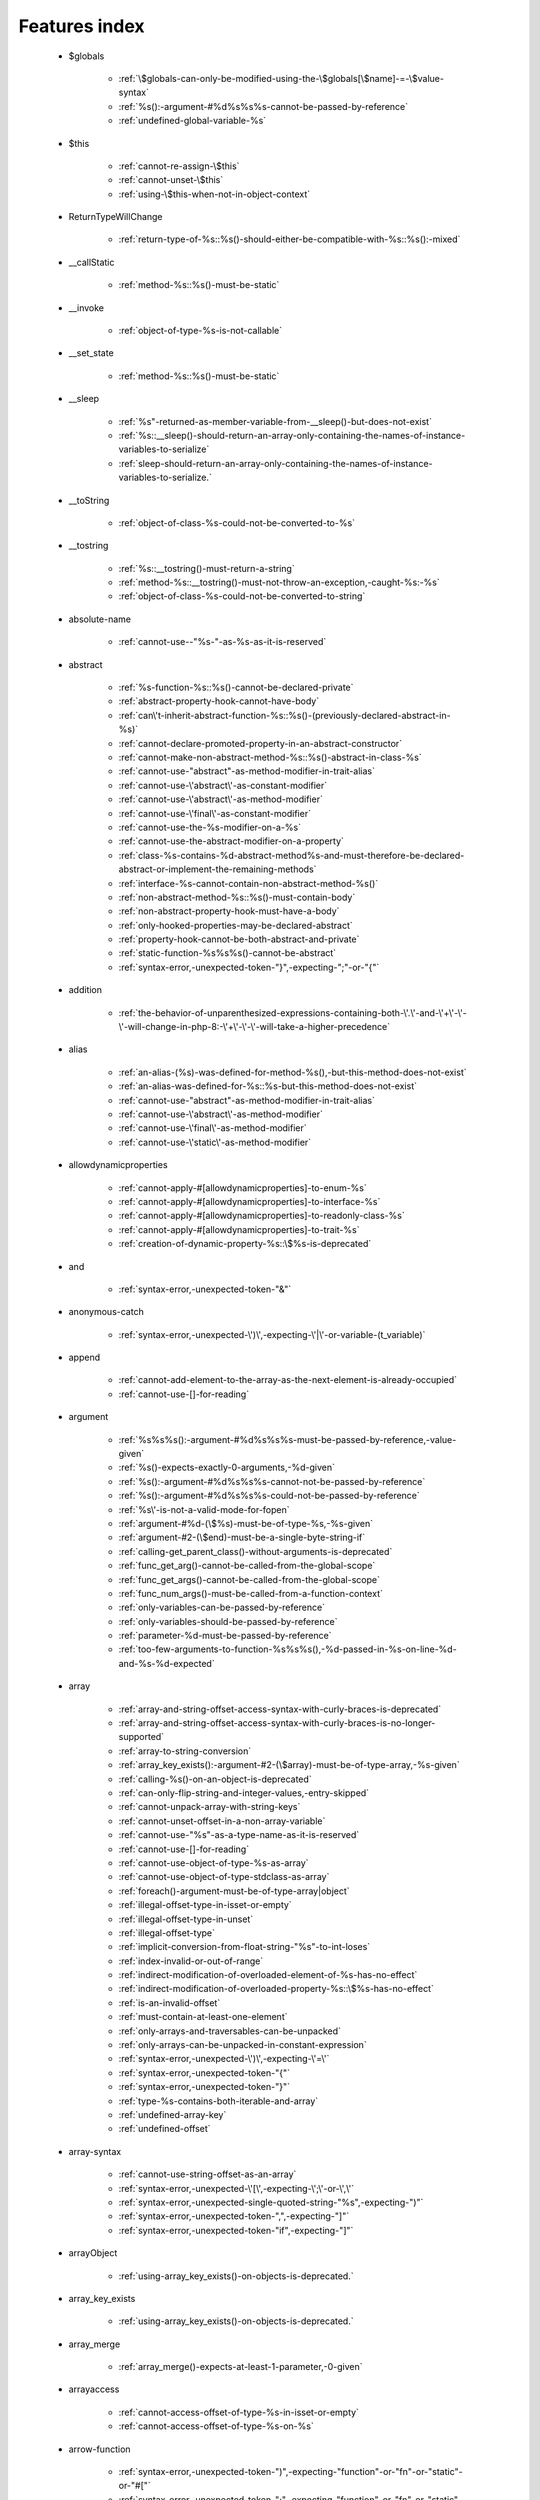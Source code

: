 .. _featuresindex:

Features index
-----------------------------


   * $globals

      * :ref:`\$globals-can-only-be-modified-using-the-\$globals[\$name]-=-\$value-syntax`
      * :ref:`%s():-argument-#%d%s%s%s-cannot-be-passed-by-reference`
      * :ref:`undefined-global-variable-%s`


   * $this

      * :ref:`cannot-re-assign-\$this`
      * :ref:`cannot-unset-\$this`
      * :ref:`using-\$this-when-not-in-object-context`


   * ReturnTypeWillChange

      * :ref:`return-type-of-%s::%s()-should-either-be-compatible-with-%s::%s():-mixed`


   * __callStatic

      * :ref:`method-%s::%s()-must-be-static`


   * __invoke

      * :ref:`object-of-type-%s-is-not-callable`


   * __set_state

      * :ref:`method-%s::%s()-must-be-static`


   * __sleep

      * :ref:`%s"-returned-as-member-variable-from-__sleep()-but-does-not-exist`
      * :ref:`%s::__sleep()-should-return-an-array-only-containing-the-names-of-instance-variables-to-serialize`
      * :ref:`sleep-should-return-an-array-only-containing-the-names-of-instance-variables-to-serialize.`


   * __toString

      * :ref:`object-of-class-%s-could-not-be-converted-to-%s`


   * __tostring

      * :ref:`%s::__tostring()-must-return-a-string`
      * :ref:`method-%s::__tostring()-must-not-throw-an-exception,-caught-%s:-%s`
      * :ref:`object-of-class-%s-could-not-be-converted-to-string`


   * absolute-name

      * :ref:`cannot-use--"%s-"-as-%s-as-it-is-reserved`


   * abstract

      * :ref:`%s-function-%s::%s()-cannot-be-declared-private`
      * :ref:`abstract-property-hook-cannot-have-body`
      * :ref:`can\'t-inherit-abstract-function-%s::%s()-(previously-declared-abstract-in-%s)`
      * :ref:`cannot-declare-promoted-property-in-an-abstract-constructor`
      * :ref:`cannot-make-non-abstract-method-%s::%s()-abstract-in-class-%s`
      * :ref:`cannot-use-"abstract"-as-method-modifier-in-trait-alias`
      * :ref:`cannot-use-\'abstract\'-as-constant-modifier`
      * :ref:`cannot-use-\'abstract\'-as-method-modifier`
      * :ref:`cannot-use-\'final\'-as-constant-modifier`
      * :ref:`cannot-use-the-%s-modifier-on-a-%s`
      * :ref:`cannot-use-the-abstract-modifier-on-a-property`
      * :ref:`class-%s-contains-%d-abstract-method%s-and-must-therefore-be-declared-abstract-or-implement-the-remaining-methods`
      * :ref:`interface-%s-cannot-contain-non-abstract-method-%s()`
      * :ref:`non-abstract-method-%s::%s()-must-contain-body`
      * :ref:`non-abstract-property-hook-must-have-a-body`
      * :ref:`only-hooked-properties-may-be-declared-abstract`
      * :ref:`property-hook-cannot-be-both-abstract-and-private`
      * :ref:`static-function-%s%s%s()-cannot-be-abstract`
      * :ref:`syntax-error,-unexpected-token-"}",-expecting-";"-or-"{"`


   * addition

      * :ref:`the-behavior-of-unparenthesized-expressions-containing-both-\'.\'-and-\'+\'-\'-\'-will-change-in-php-8:-\'+\'-\'-\'-will-take-a-higher-precedence`


   * alias

      * :ref:`an-alias-(%s)-was-defined-for-method-%s(),-but-this-method-does-not-exist`
      * :ref:`an-alias-was-defined-for-%s::%s-but-this-method-does-not-exist`
      * :ref:`cannot-use-"abstract"-as-method-modifier-in-trait-alias`
      * :ref:`cannot-use-\'abstract\'-as-method-modifier`
      * :ref:`cannot-use-\'final\'-as-method-modifier`
      * :ref:`cannot-use-\'static\'-as-method-modifier`


   * allowdynamicproperties

      * :ref:`cannot-apply-#[allowdynamicproperties]-to-enum-%s`
      * :ref:`cannot-apply-#[allowdynamicproperties]-to-interface-%s`
      * :ref:`cannot-apply-#[allowdynamicproperties]-to-readonly-class-%s`
      * :ref:`cannot-apply-#[allowdynamicproperties]-to-trait-%s`
      * :ref:`creation-of-dynamic-property-%s::\$%s-is-deprecated`


   * and

      * :ref:`syntax-error,-unexpected-token-"&"`


   * anonymous-catch

      * :ref:`syntax-error,-unexpected-\')\',-expecting-\'|\'-or-variable-(t_variable)`


   * append

      * :ref:`cannot-add-element-to-the-array-as-the-next-element-is-already-occupied`
      * :ref:`cannot-use-[]-for-reading`


   * argument

      * :ref:`%s%s%s():-argument-#%d%s%s%s-must-be-passed-by-reference,-value-given`
      * :ref:`%s()-expects-exactly-0-arguments,-%d-given`
      * :ref:`%s():-argument-#%d%s%s%s-cannot-not-be-passed-by-reference`
      * :ref:`%s():-argument-#%d%s%s%s-could-not-be-passed-by-reference`
      * :ref:`%s\'-is-not-a-valid-mode-for-fopen`
      * :ref:`argument-#%d-(\$%s)-must-be-of-type-%s,-%s-given`
      * :ref:`argument-#2-(\$end)-must-be-a-single-byte-string-if`
      * :ref:`calling-get_parent_class()-without-arguments-is-deprecated`
      * :ref:`func_get_arg()-cannot-be-called-from-the-global-scope`
      * :ref:`func_get_args()-cannot-be-called-from-the-global-scope`
      * :ref:`func_num_args()-must-be-called-from-a-function-context`
      * :ref:`only-variables-can-be-passed-by-reference`
      * :ref:`only-variables-should-be-passed-by-reference`
      * :ref:`parameter-%d-must-be-passed-by-reference`
      * :ref:`too-few-arguments-to-function-%s%s%s(),-%d-passed-in-%s-on-line-%d-and-%s-%d-expected`


   * array

      * :ref:`array-and-string-offset-access-syntax-with-curly-braces-is-deprecated`
      * :ref:`array-and-string-offset-access-syntax-with-curly-braces-is-no-longer-supported`
      * :ref:`array-to-string-conversion`
      * :ref:`array_key_exists():-argument-#2-(\$array)-must-be-of-type-array,-%s-given`
      * :ref:`calling-%s()-on-an-object-is-deprecated`
      * :ref:`can-only-flip-string-and-integer-values,-entry-skipped`
      * :ref:`cannot-unpack-array-with-string-keys`
      * :ref:`cannot-unset-offset-in-a-non-array-variable`
      * :ref:`cannot-use-"%s"-as-a-type-name-as-it-is-reserved`
      * :ref:`cannot-use-[]-for-reading`
      * :ref:`cannot-use-object-of-type-%s-as-array`
      * :ref:`cannot-use-object-of-type-stdclass-as-array`
      * :ref:`foreach()-argument-must-be-of-type-array|object`
      * :ref:`illegal-offset-type-in-isset-or-empty`
      * :ref:`illegal-offset-type-in-unset`
      * :ref:`illegal-offset-type`
      * :ref:`implicit-conversion-from-float-string-"%s"-to-int-loses`
      * :ref:`index-invalid-or-out-of-range`
      * :ref:`indirect-modification-of-overloaded-element-of-%s-has-no-effect`
      * :ref:`indirect-modification-of-overloaded-property-%s::\$%s-has-no-effect`
      * :ref:`is-an-invalid-offset`
      * :ref:`must-contain-at-least-one-element`
      * :ref:`only-arrays-and-traversables-can-be-unpacked`
      * :ref:`only-arrays-can-be-unpacked-in-constant-expression`
      * :ref:`syntax-error,-unexpected-\')\',-expecting-\'=\'`
      * :ref:`syntax-error,-unexpected-token-"{"`
      * :ref:`syntax-error,-unexpected-token-"}"`
      * :ref:`type-%s-contains-both-iterable-and-array`
      * :ref:`undefined-array-key`
      * :ref:`undefined-offset`


   * array-syntax

      * :ref:`cannot-use-string-offset-as-an-array`
      * :ref:`syntax-error,-unexpected-\'[\',-expecting-\';\'-or-\',\'`
      * :ref:`syntax-error,-unexpected-single-quoted-string-"%s",-expecting-")"`
      * :ref:`syntax-error,-unexpected-token-",",-expecting-"]"`
      * :ref:`syntax-error,-unexpected-token-"if",-expecting-"]"`


   * arrayObject

      * :ref:`using-array_key_exists()-on-objects-is-deprecated.`


   * array_key_exists

      * :ref:`using-array_key_exists()-on-objects-is-deprecated.`


   * array_merge

      * :ref:`array_merge()-expects-at-least-1-parameter,-0-given`


   * arrayaccess

      * :ref:`cannot-access-offset-of-type-%s-in-isset-or-empty`
      * :ref:`cannot-access-offset-of-type-%s-on-%s`


   * arrow-function

      * :ref:`syntax-error,-unexpected-token-")",-expecting-"function"-or-"fn"-or-"static"-or-"#["`
      * :ref:`syntax-error,-unexpected-token-";",-expecting-"function"-or-"fn"-or-"static"-or-"#["`


   * as

      * :ref:`syntax-error,-unexpected-identifier-"%s",-expecting-","-or-";"`
      * :ref:`syntax-error,-unexpected-identifier-"%s",-expecting-variable`
      * :ref:`syntax-error,-unexpected-token-";",-expecting-identifier`
      * :ref:`syntax-error,-unexpected-token-"as"`


   * ascii

      * :ref:`octal-escape-sequence-overflow-%s-is-greater-than--377`


   * assertion

      * :ref:`assert.callback-ini-setting-is-deprecated`
      * :ref:`defining-a-custom-assert()-function-is-not-allowed,`


   * assignation

      * :ref:`assignments-can-only-happen-to-writable-values`
      * :ref:`cannot-re-assign-\$this`
      * :ref:`syntax-error,-unexpected-token-"="`


   * asymmetric-property

      * :ref:`property-with-asymmetric-visibility-%s::\$%s-must-have-type`


   * asymmetric-visibility

      * :ref:`%s-virtual-property-%s::\$%s-must-not-specify-asymmetric-visibility`
      * :ref:`cannot-override-final-property-%s::\$%s`
      * :ref:`multiple-access-type-modifiers-are-not-allowed`
      * :ref:`static-property-may-not-have-asymmetric-visibility`
      * :ref:`visibility-of-property-%s::\$%s-must-not-be-weaker-than-set-visibility`


   * attribute

      * :ref:`%s::%s()-has-#[-override]-attribute,-but-no-matching-parent-method-exists`
      * :ref:`attribute-"%s"-cannot-target-%s-(allowed-targets:-%s)`
      * :ref:`has-#[-override]-attribute,-but-no-matching-parent-method-exists`
      * :ref:`syntax-error,-unexpected-fully-qualified-name-"%s",-expecting-"function"-or-"const"`
      * :ref:`syntax-error,-unexpected-identifier-"%s",-expecting-"]"`
      * :ref:`syntax-error,-unexpected-namespaced-name-"%s",-expecting-"function"`
      * :ref:`syntax-error,-unexpected-token-"#[",-expecting-","-or-";"`
      * :ref:`syntax-error,-unexpected-token-"#[",-expecting-"]"`
      * :ref:`syntax-error,-unexpected-token-";"`
      * :ref:`syntax-error,-unexpected-token-"class",-expecting-"]"`


   * autoload

      * :ref:`autoload()-is-deprecated,-use-spl_autoload_register()-instead`
      * :ref:`autoload()-is-no-longer-supported,-use-spl_autoload_register()-instead`


   * automagic

      * :ref:`non-string-needles-will-be-interpreted-as-strings-in-the-future.-use-an-explicit-chr()-call-to-preserve-the-current-behavior`


   * autovivification

      * :ref:`automatic-conversion-of-false-to-array-is-deprecated`
      * :ref:`cannot-auto-initialize-an-array-inside-property-%s::\$%s-of-type-%s`


   * backed-enum

      * :ref:`cannot-redeclare-%s::%s()`
      * :ref:`enum-backing-type-must-be-int-or-string`
      * :ref:`enum-case-type-%s-does-not-match-enum-backing-type-%s`
      * :ref:`enum-case-value-must-be-compile-time-evaluatable`
      * :ref:`unbacked-enum-%s-cannot-be-converted-to-a-string`


   * balanced

      * :ref:`syntax-error,-unexpected-token-",",-expecting-"]"`
      * :ref:`syntax-error,-unexpected-token-";",-expecting-")"`
      * :ref:`syntax-error,-unexpected-token-";",-expecting-"]"`
      * :ref:`syntax-error,-unexpected-token-"class",-expecting-"]"`
      * :ref:`unclosed-\'(\'-does-not-match-\']\'`


   * base64

      * :ref:`handling-base64-via-mbstring-is-deprecated;-use-base64_encode-base64_decode-instead`


   * binary-integer

      * :ref:`invalid-numeric-literal`


   * bitshift-operator

      * :ref:`syntax-error,-unexpected-token-"<<"`
      * :ref:`the-behavior-of-unparenthesized-expressions-containing-both-\'.\'-and-\'<<\'-\'>>\'-will-change-in-php-8:-\'<<\'-\'>>\'-will-take-a-higher-precedence`
      * :ref:`the-behavior-of-unparenthesized-expressions-containing-both-\'.\'-and-\'>>\'-\'<<\'-will-change-in-php-8:-\'<<\'-\'>>\'-will-take-a-higher-precedence`


   * bitwise-operator

      * :ref:`cannot-perform-bitwise-not-on-%s`
      * :ref:`unsupported-operand-types:-%s-%s-%s`


   * block

      * :ref:`syntax-error,-unexpected-\',\'`
      * :ref:`syntax-error,-unexpected-token-"namespace",-expecting-"{"`
      * :ref:`unmatched-\'}\'`


   * body

      * :ref:`non-abstract-method-%s::%s()-must-contain-body`


   * boolean

      * :ref:`decrement-on-type-bool-has-no-effect,-this-will-change-in-the-next-major-version-of-php`
      * :ref:`increment-on-type-bool-has-no-effect,-this-will-change-in-the-next-major-version-of-php`
      * :ref:`type-contains-both-true-and-false,-bool-must-be-used-instead`


   * break

      * :ref:`\'%s\'-not-in-the-\'loop\'-or-\'switch\'-context`
      * :ref:`\'%s\'-operator-accepts-only-positive-integers`
      * :ref:`\'%s\'-operator-with-non-integer-operand`
      * :ref:`break-operator-accepts-only-positive-integers`
      * :ref:`continue"-targeting-switch-is-equivalent-to-"break`
      * :ref:`syntax-error,-unexpected-token-"break"`
      * :ref:`syntax-error,-unexpected-token-"continue"`


   * by-reference

      * :ref:`cannot-pass-parameter-%d-by-reference`


   * by-value

      * :ref:`cannot-pass-parameter-%d-by-reference`
      * :ref:`indirect-modification-of-%s::\$%s-is-not-allowed`


   * byte

      * :ref:`argument-#2-(\$end)-must-be-a-single-byte-string-if`


   * call

      * :ref:`%s()-expects-exactly-0-arguments,-%d-given`
      * :ref:`call-to-%s-%s::%s()-from-global-scope`
      * :ref:`never-returning-function-must-not-implicitly-return`
      * :ref:`syntax-error,-unexpected-single-quoted-string-"%s",-expecting-")"`
      * :ref:`syntax-error,-unexpected-token-"if",-expecting-")"`
      * :ref:`too-few-arguments-to-function-%s%s%s(),-%d-passed-and-%s-%d-expected`
      * :ref:`too-few-arguments-to-function-%s%s%s(),-%d-passed-and-%s-%d`


   * callable

      * :ref:`class-constant-%s::%s-cannot-have-type-%s`
      * :ref:`object-of-type-%s-is-not-callable`
      * :ref:`value-of-type-%s-is-not-callable`


   * callback

      * :ref:`array-callback-must-have-exactly-two-elements`


   * case

      * :ref:`case-%s::%s-does-not-exist`
      * :ref:`case-can-only-be-used-in-enums`
      * :ref:`duplicate-value-in-enum-%s-for-cases-%s-and-%s`


   * case-sensitivity

      * :ref:`define():-argument-#3-(\$case_insensitive)-is-ignored-since-declaration-of-case-insensitive-constants-is-no-longer-supported`
      * :ref:`define():-declaration-of-case-insensitive-constants-is-deprecated`


   * cast

      * :ref:`array-to-string-conversion`
      * :ref:`illegal-offset-type-in-isset-or-empty`
      * :ref:`illegal-offset-type-in-unset`
      * :ref:`illegal-offset-type`
      * :ref:`object-of-class-%s-could-not-be-converted-to-%s`
      * :ref:`syntax-error,-unexpected-token-"(int)"`
      * :ref:`the-(real)-cast-has-been-removed,-use-(float)-instead`
      * :ref:`the-(real)-cast-is-deprecated,-use-(float)-instead`
      * :ref:`the-(unset)-cast-is-no-longer-supported`


   * catch

      * :ref:`syntax-error,-unexpected-\')\',-expecting-\'|\'-or-variable-(t_variable)`


   * chaining-new-without-parenthesis

      * :ref:`syntax-error,-unexpected-token-"("`


   * character

      * :ref:`cannot-assign-an-empty-string-to-a-string-offset`
      * :ref:`invalid-characters-passed-for-attempted-conversion,-these-have-been-ignored`


   * child-class

      * :ref:`cannot-%s-readonly-property-%s::\$%s-from-%s%s`


   * cite

      * :ref:`syntax-error,-unexpected-fully-qualified-name-"%s",-expecting-"function"`
      * :ref:`syntax-error,-unexpected-token-"private",-expecting-"{"`
      * :ref:`syntax-error,-unexpected-token-"protected",-expecting-"{"`
      * :ref:`syntax-error,-unexpected-token-"public",-expecting-"{"`


   * class

      * :ref:`%s-and-%s-define-the-same-constant-(%s)-in-the-composition-of-%s.-however,-the-definition-differs-and-is-considered-incompatible.-class-was-composed`
      * :ref:`a-class-constant-must-not-be-called-class.-it-is-reserved-for-class-name-fetching`
      * :ref:`calling-get_class()-without-arguments-is-deprecated`
      * :ref:`cannot-apply-#[allowdynamicproperties]-to-enum-%s`
      * :ref:`cannot-apply-#[allowdynamicproperties]-to-interface-%s`
      * :ref:`cannot-apply-#[allowdynamicproperties]-to-readonly-class-%s`
      * :ref:`cannot-apply-#[allowdynamicproperties]-to-trait-%s`
      * :ref:`cannot-create-dynamic-property-%s::\$%s`
      * :ref:`cannot-inherit-previously-inherited-or-override-constant-%s-from-interface-%s`
      * :ref:`cannot-make-non-abstract-method-%s::%s()-abstract-in-class-%s`
      * :ref:`cannot-redeclare-%s::%s()`
      * :ref:`class-"%s"-not-found`
      * :ref:`class-%s-cannot-extend-%s-%s`
      * :ref:`illegal-class-name`
      * :ref:`must-be-a-user-defined-class-name,-internal-class-name-given`
      * :ref:`must-be-a-valid-class-name,-%s-given`
      * :ref:`syntax-error,-unexpected-identifier-"%s",-expecting-"function"-or-"const"`
      * :ref:`syntax-error,-unexpected-identifier-"%s",-expecting-"{"`
      * :ref:`syntax-error,-unexpected-identifier-"%s"`
      * :ref:`syntax-error,-unexpected-token-"extends",-expecting-identifier`
      * :ref:`syntax-error,-unexpected-token-"extends"`
      * :ref:`syntax-error,-unexpected-token-"implements"`
      * :ref:`syntax-error,-unexpected-token-"private",-expecting-"{"`
      * :ref:`syntax-error,-unexpected-token-"protected",-expecting-"{"`
      * :ref:`syntax-error,-unexpected-token-"public",-expecting-"{"`


   * class-constant

      * :ref:`"static::"-is-not-allowed-in-compile-time-constants`
      * :ref:`%s-%s-inherits-both-%s::%s-and-%s::%s`
      * :ref:`%s-and-%s-define-the-same-constant-(%s)-in-the-composition-of-%s.-however,-the-definition-differs-and-is-considered-incompatible.-class-was-composed`
      * :ref:`cannot-access-%s-const-%s::%s`
      * :ref:`cannot-access-%s-constant-%s::%s`
      * :ref:`cannot-assign-%s-to-class-constant-%s::%s-of-type`
      * :ref:`cannot-be-a-class-constant`
      * :ref:`cannot-inherit-previously-inherited-or-override-constant-%s-from-interface-%s`
      * :ref:`cannot-redefine-class-constant`
      * :ref:`cannot-use-\'abstract\'-as-constant-modifier`
      * :ref:`cannot-use-\'final\'-as-constant-modifier`
      * :ref:`cannot-use-\'static\'-as-constant-modifier`
      * :ref:`cannot-use-the-%s-modifier-on-a-%s`
      * :ref:`class-constant-%s::%s-cannot-have-type-%s`
      * :ref:`constant-%s::%s-is-deprecated`
      * :ref:`syntax-error,-unexpected-fully-qualified-name-"%s",-expecting-"function"-or-"const"`
      * :ref:`syntax-error,-unexpected-identifier-"%s",-expecting-"function"-or-"const"`
      * :ref:`syntax-error,-unexpected-namespaced-name-"%s",-expecting-"function"`
      * :ref:`traits-cannot-have-constants`
      * :ref:`undefined-class-constant-\'%s::%s\'`
      * :ref:`undefined-constant-%s::%s`


   * class-operator

      * :ref:`a-class-constant-must-not-be-called-class.-it-is-reserved-for-class-name-fetching`
      * :ref:`cannot-use-::class-with-dynamic-class-name`


   * clone

      * :ref:`clone-method-called-on-non-object`


   * close-tag

      * :ref:`syntax-error,-unexpected-token-";"`


   * closure

      * :ref:`cannot-bind-an-instance-to-a-static-closure`
      * :ref:`cannot-use-variable-\$%s-twice`
      * :ref:`syntax-error,-unexpected-token-"("`
      * :ref:`syntax-error,-unexpected-token-")",-expecting-"function"-or-"fn"-or-"static"-or-"#["`
      * :ref:`syntax-error,-unexpected-token-";",-expecting-"function"-or-"fn"-or-"static"-or-"#["`
      * :ref:`syntax-error,-unexpected-token-"as"`
      * :ref:`syntax-error,-unexpected-token-"final",-expecting-"("`
      * :ref:`use-of-"parent"-in-callables-is-deprecated`
      * :ref:`use-of-"self"-in-callables-is-deprecated`
      * :ref:`use-of-"static"-in-callables-is-deprecated`


   * coalesce

      * :ref:`only-arrays-and-traversables-can-be-unpacked`
      * :ref:`only-arrays-can-be-unpacked-in-constant-expression`
      * :ref:`syntax-error,-unexpected-token-"??"`
      * :ref:`typed-property-%s::\$%s-must-not-be-accessed-before-initialization`
      * :ref:`typed-static-property-%s::\$%s-must-not-be-accessed-before-initialization`


   * codepoint

      * :ref:`is-not-a-valid-codepoint`


   * comma

      * :ref:`syntax-error,-unexpected-token-"use",-expecting-","-or-";"`


   * command

      * :ref:`syntax-error,-unexpected-\'throw\'-(t_throw)`


   * comment

      * :ref:`syntax-error,-unexpected-token-")",-expecting-"function"-or-"fn"-or-"static"-or-"#["`
      * :ref:`syntax-error,-unexpected-token-";",-expecting-"function"-or-"fn"-or-"static"-or-"#["`
      * :ref:`unterminated-comment-starting-line-%d`


   * compact

      * :ref:`recursion-detected`
      * :ref:`undefined-variable-\$%s`
      * :ref:`undefined-variable`


   * compatibility

      * :ref:`cannot-make-non-static-method-%s::%s()-static-in-class-%s`
      * :ref:`cannot-make-static-method-%s::%s()-non-static-in-class-%s`
      * :ref:`could-not-check-compatibility-between-%s-and-%s,-because-class-%s-is-not-available`
      * :ref:`declaration-of-%s-must-be-compatible-with-%s`
      * :ref:`declaration-of-%s::%s()-must-be-compatible-with-%s::%s()`
      * :ref:`type-of-%s::\$%s-must-be-%s%s-(as-in-class-%s)`
      * :ref:`type-of-%s::\$%s-must-not-be-defined-(as-in-class-%s)`


   * compile-time

      * :ref:`calling-get_class()-without-arguments-is-deprecated`


   * concatenation

      * :ref:`the-behavior-of-unparenthesized-expressions-containing-both-\'.\'-and-\'+\'-\'-\'-will-change-in-php-8:-\'+\'-\'-\'-will-take-a-higher-precedence`
      * :ref:`the-behavior-of-unparenthesized-expressions-containing-both-\'.\'-and-\'<<\'-\'>>\'-will-change-in-php-8:-\'<<\'-\'>>\'-will-take-a-higher-precedence`
      * :ref:`the-behavior-of-unparenthesized-expressions-containing-both-\'.\'-and-\'>>\'-\'<<\'-will-change-in-php-8:-\'<<\'-\'>>\'-will-take-a-higher-precedence`


   * conditional-structure

      * :ref:`class-declarations-may-not-be-nested`


   * const

      * :ref:`declaration-of-case-insensitive-constants-is-no-longer-supported`
      * :ref:`syntax-error,-unexpected-\'-\',-expecting-\'=\'`


   * constant

      * :ref:`"static::"-is-not-allowed-in-compile-time-constants`
      * :ref:`%s():-argument-#%d%s%s%s-cannot-be-passed-by-reference`
      * :ref:`cannot-declare-self-referencing-constant`
      * :ref:`constant-%s-already-defined`
      * :ref:`constant-%s-is-deprecated`
      * :ref:`define():-argument-#3-(\$case_insensitive)-is-ignored-since-declaration-of-case-insensitive-constants-is-no-longer-supported`
      * :ref:`define():-declaration-of-case-insensitive-constants-is-deprecated`
      * :ref:`dynamic-class-names-are-not-allowed-in-compile-time-class-constant-references`
      * :ref:`instanceof-expects-an-object-instance,-constant-given`
      * :ref:`syntax-error,-unexpected-\'-\',-expecting-\'=\'`
      * :ref:`syntax-error,-unexpected-token-"&",-expecting-end-of-file`
      * :ref:`syntax-error,-unexpected-token-"="`
      * :ref:`undefined-constant-"%s`


   * constant-expression

      * :ref:`fetching-properties-on-non-enums-in-constant-expressions-is-not-allowed`


   * constant-in-trait

      * :ref:`traits-cannot-have-constants`


   * constant-scalar-expression

      * :ref:`constant-expression-contains-invalid-operations`


   * constructor

      * :ref:`cannot-call-constructor`
      * :ref:`constructor-%s::%s()-cannot-declare-a-return-type`
      * :ref:`constructors-cannot-declare-a-return-type`
      * :ref:`method-%s::%s()-cannot-declare-a-return-type`
      * :ref:`method-%s::__construct()-cannot-declare-a-return-type`
      * :ref:`methods-with-the-same-name-as-their-class-will-not-be-constructors-in-a-future-version-of-php;-%s-has-a-deprecated-constructor`
      * :ref:`object-of-type-%s-has-not-been-correctly-initialized-by-calling-parent::__construct()-in-its-constructor`
      * :ref:`the-parent-constructor-was-not-called:-the-object-is-in-an-invalid-state`


   * continue

      * :ref:`\'%s\'-not-in-the-\'loop\'-or-\'switch\'-context`
      * :ref:`\'%s\'-operator-accepts-only-positive-integers`
      * :ref:`\'%s\'-operator-with-non-integer-operand`
      * :ref:`continue"-targeting-switch-is-equivalent-to-"break`
      * :ref:`continue-operator-accepts-only-positive-integers`
      * :ref:`syntax-error,-unexpected-token-"break"`
      * :ref:`syntax-error,-unexpected-token-"continue"`


   * csv

      * :ref:`the-\$escape-parameter-must-be-provided-as-its-default-value-will-change`


   * curl

      * :ref:`contains-an-invalid-curl-option`


   * curly-bracket

      * :ref:`array-and-string-offset-access-syntax-with-curly-braces-is-deprecated`
      * :ref:`array-and-string-offset-access-syntax-with-curly-braces-is-no-longer-supported`


   * date

      * :ref:`unknown-or-bad-format-(%s)`


   * datetime

      * :ref:`object-of-type-%s-has-not-been-correctly-initialized-by-calling-parent::__construct()-in-its-constructor`


   * declaration

      * :ref:`access-to-undeclared-static-property-%s::\$%s`
      * :ref:`undefined-constant-"%s`


   * declare

      * :ref:`no-code-may-exist-outside-of-namespace-{}`
      * :ref:`syntax-error,-unexpected-token-")",-expecting-"="`
      * :ref:`syntax-error,-unexpected-token-";",-expecting-","-or-")"`
      * :ref:`syntax-error,-unexpected-token-"=",-expecting-identifier`
      * :ref:`syntax-error,-unexpected-token-"namespace"`
      * :ref:`unsupported-declare-\'%s\'`


   * default

      * :ref:`default-value-for-property-of-type-int-may-not-be-null.-use-the-nullable-type-?int-to-allow-null-default-value`
      * :ref:`readonly-property-%s::\$%s-cannot-have-default-value`


   * default-value

      * :ref:`cannot-use-%s-as-default-value-for-parameter-\$%s-of-type-%s`
      * :ref:`cannot-use-%s-as-default-value-for-property-%s::\$%s-of-type-%s`
      * :ref:`default-value-for-parameters-with-a-%s-type-can-only-be-%s-or-null`


   * define

      * :ref:`declaration-of-case-insensitive-constants-is-no-longer-supported`


   * definition

      * :ref:`access-to-undeclared-static-property-%s::\$%s`
      * :ref:`call-to-undefined-function-%s()`
      * :ref:`redefinition-of-parameter-\$%s`
      * :ref:`undefined-property-%s::\$%s`


   * delimiter

      * :ref:`cannot-be-empty`


   * deprecated

      * :ref:`constant-%s-is-deprecated`
      * :ref:`constant-%s::%s-is-deprecated`
      * :ref:`get_defined_functions():-setting-\$exclude_disabled-to-false-has-no-effect`


   * deprecation

      * :ref:`constant-%s::%s-is-deprecated`
      * :ref:`function-libxml_disable_entity_loader()-is-deprecated-since-8.0,-as-external-entity-loading-is-disabled-by-default`


   * depth

      * :ref:`maximum-depth-of-%d-exceeded.-the-depth-limit-can-be-changed-using-the-max_depth-unserialize()-option`


   * destructor

      * :ref:`destructors-cannot-declare-a-return-type`


   * directive

      * :ref:`%s()-has-been-disabled-for-security-reasons`
      * :ref:`disabling-session.use_only_cookies-ini-setting-is-deprecated`
      * :ref:`enabling-session.use_trans_sid-ini-setting-is-deprecated`


   * division

      * :ref:`negative-power-of-zero`


   * do-while

      * :ref:`syntax-error,-unexpected-\',\'`


   * double-quote

      * :ref:`syntax-error,-unexpected-identifier-"%s",-expecting-","-or-";"`


   * dynamic-call

      * :ref:`function-name-must-be-a-string`


   * dynamic-property

      * :ref:`creation-of-dynamic-property-%s::\$%s-is-deprecated`


   * each

      * :ref:`call-to-undefined-function-each()`


   * ellipsis

      * :ref:`cannot-unpack-array-with-string-keys`


   * empty

      * :ref:`cannot-access-offset-of-type-%s-in-isset-or-empty`
      * :ref:`property-hook-list-must-not-be-empty`
      * :ref:`typed-property-%s::\$%s-must-not-be-accessed-before-initialization`
      * :ref:`typed-static-property-%s::\$%s-must-not-be-accessed-before-initialization`


   * encoding

      * :ref:`must-be-a-valid-encoding,-"%s"-given`
      * :ref:`passing-the-encoding-as-third-parameter-is-deprecated.-use-an-explicit-zero-offset`
      * :ref:`syntax-error,-unexpected-token-"=",-expecting-identifier`
      * :ref:`unsupported-declare-\'%s\'`
      * :ref:`wrong-encoding,-conversion-from-"%s"-to-"%s"-is-not-allowed`


   * enum

      * :ref:`cannot-apply-#[allowdynamicproperties]-to-enum-%s`
      * :ref:`cannot-create-dynamic-property-%s::\$%s`
      * :ref:`cannot-instantiate-enum-%s`
      * :ref:`cannot-redeclare-%s::%s()`
      * :ref:`case-%s-of-backed-enum-%s-must-have-a-value`
      * :ref:`case-can-only-be-used-in-enums`
      * :ref:`duplicate-value-in-enum-%s-for-cases-%s-and-%s`
      * :ref:`enum-%s-cannot-implement-the-serializable-interface`
      * :ref:`enum-%s-cannot-include-magic-method-%s`
      * :ref:`enum-%s-cannot-include-properties`
      * :ref:`enum-backing-type-must-be-int-or-string`
      * :ref:`enum-case-type-%s-does-not-match-enum-backing-type-%s`
      * :ref:`fetching-properties-on-non-enums-in-constant-expressions-is-not-allowed`
      * :ref:`non-enum-class-%s-cannot-implement-interface-%s`
      * :ref:`syntax-error,-unexpected-token-"implements"`
      * :ref:`syntax-error,-unexpected-token-"private",-expecting-"{"`
      * :ref:`syntax-error,-unexpected-token-"protected",-expecting-"{"`
      * :ref:`syntax-error,-unexpected-token-"public",-expecting-"{"`
      * :ref:`trying-to-clone-an-uncloneable-object-of-class-%s`
      * :ref:`unbacked-enum-%s-cannot-be-converted-to-a-string`


   * enum-case

      * :ref:`trying-to-clone-an-uncloneable-object-of-class-%s`


   * error

      * :ref:`%s-%s-cannot-implement-interface-%s,-extend-exception-or-error-instead`
      * :ref:`passing-e_user_error-to-trigger_error()-is-deprecated-since-8.4,-throw-an-exception-or-call-exit-with-a-string-message-instead`


   * escape-data

      * :ref:`the-\$escape-parameter-must-be-provided-as-its-default-value-will-change`


   * escape-sequence

      * :ref:`invalid-utf-8-codepoint-escape`
      * :ref:`invalid-utf-8-codepoint-escape:-codepoint-too-large`
      * :ref:`octal-escape-sequence-overflow-%s-is-greater-than--377`


   * exception

      * :ref:`%s-%s-cannot-implement-interface-%s,-extend-exception-or-error-instead`
      * :ref:`can-only-throw-objects`
      * :ref:`cannot-throw-objects-that-do-not-implement-throwable`
      * :ref:`cannot-use-try-without-catch-or-finally`
      * :ref:`passing-e_user_error-to-trigger_error()-is-deprecated-since-8.4,-throw-an-exception-or-call-exit-with-a-string-message-instead`


   * execution-time

      * :ref:`calling-get_class()-without-arguments-is-deprecated`


   * exit

      * :ref:`%s():-never-returning-%s-must-not-implicitly-return`
      * :ref:`call-to-undefined-function-exit()`
      * :ref:`never-returning-function-must-not-implicitly-return`
      * :ref:`syntax-error,-unexpected-token-"exit"`


   * exponent

      * :ref:`syntax-error,-unexpected-token-"%"`
      * :ref:`syntax-error,-unexpected-token-"*"`


   * exponential

      * :ref:`negative-power-of-zero`


   * expression

      * :ref:`cannot-use-isset()-on-the-result-of-an-expression-(you-can-use-"null-!==-expression"-instead)`
      * :ref:`cannot-use-list()-as-standalone-expression`
      * :ref:`cannot-use-temporary-expression-in-write-context`
      * :ref:`syntax-error,-unexpected-\'throw\'-(t_throw)`
      * :ref:`syntax-error,-unexpected-token-"if"`


   * extends

      * :ref:`class-%s-cannot-extend-final-class-%s`
      * :ref:`syntax-error,-unexpected-identifier-"%s",-expecting-"{"`
      * :ref:`syntax-error,-unexpected-token-"extends",-expecting-"{"`
      * :ref:`syntax-error,-unexpected-token-"extends",-expecting-identifier`
      * :ref:`syntax-error,-unexpected-token-"extends"`


   * extension

      * :ref:`cannot-load-module-"%s"-because-required-module-"%s"-is-not-loaded`


   * false

      * :ref:`trying-to-access-array-offset-on-%s`
      * :ref:`type-contains-both-true-and-false,-bool-must-be-used-instead`


   * ffi

      * :ref:`ffi-api-is-restricted-by-"ffi.enable"-configuration-directive`


   * file

      * :ref:`couldn\'t-open-stream-%s`
      * :ref:`couldn\'t-open-stream:-%s`
      * :ref:`filename-cannot-be-empty`
      * :ref:`no-such-file-or-directory`
      * :ref:`path-cannot-be-empty`
      * :ref:`path-must-not-be-empty`
      * :ref:`write-of-%zu-bytes-failed-with-errno=%d-%s`


   * file-mode

      * :ref:`couldn\'t-open-stream-%s`
      * :ref:`couldn\'t-open-stream:-%s`


   * file_put_contents

      * :ref:`write-of-%zu-bytes-failed-with-errno=%d-%s`


   * final

      * :ref:`%s::%s-cannot-override-final-constant-%s::%s`
      * :ref:`cannot-override-final-%s::%s()-with-%s::%s()`
      * :ref:`cannot-override-final-property-%s::\$%s`
      * :ref:`cannot-override-final-property-hook-%s::%s()`
      * :ref:`cannot-use-the-%s-modifier-on-a-%s`
      * :ref:`cannot-use-the-final-modifier-on-a-property`
      * :ref:`class-%s-cannot-extend-%s-%s`
      * :ref:`class-%s-cannot-extend-final-class-%s`
      * :ref:`private-constant-%s::%s-cannot-be-final-as-it-is-not-visible-to-other-classes`
      * :ref:`private-methods-cannot-be-final-as-they-are-never-overridden-by-other-classes`
      * :ref:`property-cannot-be-both-final-and-private`
      * :ref:`property-hook-cannot-be-both-final-and-private`
      * :ref:`the-"generator"-class-is-reserved-for-internal-use-and-cannot-be-manually-instantiated`


   * finally

      * :ref:`jump-into-a-finally-block-is-disallowed`
      * :ref:`jump-out-of-a-finally-block-is-disallowed`


   * first-class-callable

      * :ref:`array-callback-has-to-contain-indices-0-and-1`


   * float

      * :ref:`implicit-conversion-from-float-string-"%s"-to-int-loses`


   * foreach

      * :ref:`an-iterator-cannot-be-used-with-foreach-by-reference`
      * :ref:`cannot-create-reference-to-property-%s::\$%s`
      * :ref:`foreach()-argument-must-be-of-type-array|object`
      * :ref:`invalid-argument-supplied-for-foreach()`
      * :ref:`syntax-error,-unexpected-identifier-"%s",-expecting-variable`
      * :ref:`syntax-error,-unexpected-token-"as"`
      * :ref:`the-each()-function-is-deprecated.-this-message-will-be-suppressed-on-further-calls`


   * format

      * :ref:`unknown-format-specifier-"%c`
      * :ref:`unknown-or-bad-format-(%s)`


   * fully-qualified-name

      * :ref:`\'namespace-%s\'-is-an-invalid-class-name`


   * function

      * :ref:`%s():-returning-by-reference-from-a-void-function-is-deprecated`
      * :ref:`a-never-returning-function-must-not-return`
      * :ref:`call-to-undefined-function-%s()`
      * :ref:`call-to-undefined-function-each()`
      * :ref:`call-to-undefined-function`
      * :ref:`func_get_arg()-cannot-be-called-from-the-global-scope`
      * :ref:`func_get_args()-cannot-be-called-from-the-global-scope`
      * :ref:`func_num_args()-must-be-called-from-a-function-context`
      * :ref:`function-%s()-is-deprecated%s`
      * :ref:`function-libxml_disable_entity_loader()-is-deprecated-since-8.0,-as-external-entity-loading-is-disabled-by-default`
      * :ref:`syntax-error,-unexpected-identifier-"%s",-expecting-"function"`
      * :ref:`syntax-error,-unexpected-token-"=",-expecting-variable`
      * :ref:`syntax-error,-unexpected-token-"final",-expecting-"("`
      * :ref:`syntax-error,-unexpected-variable-"%s",-expecting-"("`


   * generator

      * :ref:`class-%s-cannot-extend-final-class-%s`
      * :ref:`generator-return-type-must-be-a-supertype-of-generator`
      * :ref:`generators-cannot-return-values-using-"return"`
      * :ref:`the-"generator"-class-is-reserved-for-internal-use-and-cannot-be-manually-instantiated`


   * get_class

      * :ref:`syntax-error,-unexpected-identifier-"%s",-expecting-variable-or-"\$"`


   * global

      * :ref:`syntax-error,-unexpected-token-"->",-expecting-","-or-";"`
      * :ref:`syntax-error,-unexpected-token-"::",-expecting-","-or-";"`
      * :ref:`syntax-error,-unexpected-token-"?->",-expecting-","-or-";"`


   * goto

      * :ref:`\'goto\'-into-loop-or-switch-statement-is-disallowed`
      * :ref:`\'goto\'-to-undefined-label-\'%s\'`
      * :ref:`jump-into-a-finally-block-is-disallowed`
      * :ref:`jump-out-of-a-finally-block-is-disallowed`
      * :ref:`label-\'%s\'-already-defined`


   * heredoc

      * :ref:`syntax-error,-unexpected-identifier-"%s",-expecting-","-or-";"`


   * hexadecimal-integer

      * :ref:`invalid-numeric-literal`


   * html-entity

      * :ref:`handling-html-entities-via-mbstring-is-deprecated;-use-htmlspecialchars,-htmlentities,-or-mb_encode_numericentity-mb_decode_numericentity`


   * iconv

      * :ref:`must-be-contained-in-argument-#1-(\$haystack)`
      * :ref:`offset-not-contained-in-string.`
      * :ref:`wrong-encoding,-conversion-from-"%s"-to-"%s"-is-not-allowed`


   * identifier

      * :ref:`syntax-error,-unexpected-identifier-"%s",-expecting-")"`
      * :ref:`syntax-error,-unexpected-identifier-"%s",-expecting-"function"`
      * :ref:`syntax-error,-unexpected-identifier-"%s",-expecting-"{"`


   * if-then

      * :ref:`syntax-error,-unexpected-\',\'`
      * :ref:`syntax-error,-unexpected-\'elseif\'`
      * :ref:`syntax-error,-unexpected-token-";"`
      * :ref:`syntax-error,-unexpected-token-"if",-expecting-")"`
      * :ref:`syntax-error,-unexpected-token-"if",-expecting-"]"`
      * :ref:`syntax-error,-unexpected-token-"if"`


   * implements

      * :ref:`%s-%s-cannot-implement-previously-implemented-interface-%s`
      * :ref:`%s-cannot-implement-%s---it-is-not-an-interface`
      * :ref:`b-cannot-implement-a---it-is-not-an-interface`
      * :ref:`class-%s-cannot-implement-both-iterator-and-iteratoraggregate-at-the-same-time`
      * :ref:`syntax-error,-unexpected-identifier-"%s",-expecting-"{"`
      * :ref:`syntax-error,-unexpected-token-"extends",-expecting-"{"`
      * :ref:`syntax-error,-unexpected-token-"implements"`


   * increment

      * :ref:`decrement-on-type-null-has-no-effect,-this-will-change-in-the-next-major-version-of-php`


   * index

      * :ref:`cannot-use-positional-argument-after-named-argument-during-unpacking`
      * :ref:`illegal-offset-type-in-isset-or-empty`
      * :ref:`illegal-offset-type-in-unset`
      * :ref:`illegal-offset-type`
      * :ref:`implicit-conversion-from-float-string-"%s"-to-int-loses`


   * index-array

      * :ref:`cannot-mix-keyed-and-unkeyed-array-entries-in-assignments`
      * :ref:`cannot-unpack-array-with-string-keys`
      * :ref:`index-invalid-or-out-of-range`
      * :ref:`undefined-array-key`


   * infinite

      * :ref:`must-be-a-finite-value`


   * inheritance

      * :ref:`cannot-declare-promoted-property-in-an-abstract-constructor`
      * :ref:`cannot-inherit-previously-inherited-or-override-constant-%s-from-interface-%s`
      * :ref:`cannot-make-non-abstract-method-%s::%s()-abstract-in-class-%s`
      * :ref:`cannot-redefine-class-constant`
      * :ref:`readonly-class-bar-cannot-extend-non-readonly-class-foo`


   * initialisation

      * :ref:`cannot-auto-initialize-an-array-inside-property-%s::\$%s-of-type-%s`


   * instance

      * :ref:`cannot-instantiate-interface-%s`
      * :ref:`cannot-instantiate-trait-%s`


   * instanceof

      * :ref:`clone-method-called-on-non-object`
      * :ref:`instanceof-expects-an-object-instance,-constant-given`


   * integer

      * :ref:`a-non-numeric-value-encountered`
      * :ref:`division-of-php_int_min-by--1-is-not-an-integer`


   * interface

      * :ref:`%s-%s-cannot-implement-previously-implemented-interface-%s`
      * :ref:`%s-%s-inherits-both-%s::%s-and-%s::%s`
      * :ref:`%s-%s-must-implement-interface-%s-as-part-of-either-%s-or-%s`
      * :ref:`access-type-for-interface-constant-%s::%s-must-be-public`
      * :ref:`access-type-for-interface-method-%s::%s()-must-be-public`
      * :ref:`b-cannot-implement-a---it-is-not-an-interface`
      * :ref:`cannot-apply-#[allowdynamicproperties]-to-interface-%s`
      * :ref:`cannot-inherit-previously-inherited-or-override-constant-%s-from-interface-%s`
      * :ref:`cannot-instantiate-interface-%s`
      * :ref:`class-%s-cannot-implement-previously-implemented-interface-%s`
      * :ref:`class-%s-must-implement-interface-%s-as-part-of-either-%s-or-%s`
      * :ref:`datetimeinterface-can\'t-be-implemented-by-user-classes`
      * :ref:`interface-"%s"-not-found`
      * :ref:`interface-%s-cannot-contain-non-abstract-method-%s()`
      * :ref:`interfaces-may-not-include-properties`
      * :ref:`non-enum-class-%s-cannot-implement-interface-%s`
      * :ref:`return-type-of-%s::%s()-should-either-be-compatible-with-%s::%s():-mixed`
      * :ref:`syntax-error,-unexpected-identifier-"%s"`
      * :ref:`syntax-error,-unexpected-token-"extends",-expecting-identifier`
      * :ref:`syntax-error,-unexpected-token-"extends"`
      * :ref:`syntax-error,-unexpected-token-"private",-expecting-"{"`
      * :ref:`syntax-error,-unexpected-token-"protected",-expecting-"{"`
      * :ref:`syntax-error,-unexpected-token-"public",-expecting-"{"`


   * interpolation

      * :ref:`syntax-error,-unexpected-\'[\',-expecting-\';\'-or-\',\'`
      * :ref:`using-\${expr}-(variable-variables)-in-strings-is-deprecated,-use-{\${expr}}-instead`
      * :ref:`using-\${var}-in-strings-is-deprecated,-use-{\$var}-instead`


   * intersection-type

      * :ref:`syntax-error,-unexpected-identifier-"%s",-expecting-variable`


   * is_object

      * :ref:`clone-method-called-on-non-object`


   * isset

      * :ref:`cannot-access-offset-of-type-%s-in-isset-or-empty`
      * :ref:`cannot-use-isset()-on-the-result-of-an-expression-(you-can-use-"null-!==-expression"-instead)`
      * :ref:`typed-property-%s::\$%s-must-not-be-accessed-before-initialization`
      * :ref:`typed-static-property-%s::\$%s-must-not-be-accessed-before-initialization`


   * iterable

      * :ref:`type-%s-contains-both-iterable-and-array`


   * iterator

      * :ref:`an-iterator-cannot-be-used-with-foreach-by-reference`
      * :ref:`class-%s-cannot-implement-both-iterator-and-iteratoraggregate-at-the-same-time`
      * :ref:`foreach()-argument-must-be-of-type-array|object`


   * keyword

      * :ref:`never-cannot-be-used-as-a-parameter-type`
      * :ref:`syntax-error,-unexpected-\'match\'`
      * :ref:`syntax-error,-unexpected-token-"%s",-expecting-identifier`
      * :ref:`syntax-error,-unexpected-token-"::",-expecting-":"`
      * :ref:`syntax-error,-unexpected-token-"::"`
      * :ref:`syntax-error,-unexpected-token-"final",-expecting-"("`


   * label

      * :ref:`\'goto\'-to-undefined-label-\'%s\'`
      * :ref:`jump-into-a-finally-block-is-disallowed`
      * :ref:`jump-out-of-a-finally-block-is-disallowed`
      * :ref:`label-\'%s\'-already-defined`


   * lexical

      * :ref:`cannot-use-lexical-variable-%s-as-a-parameter-name`
      * :ref:`named-parameter-\$%s-overwrites-previous-argument`


   * list

      * :ref:`cannot-assign-reference-to-non-referenceable-value`
      * :ref:`cannot-mix-keyed-and-unkeyed-array-entries-in-assignments`
      * :ref:`cannot-use-empty-array-elements-in-arrays`
      * :ref:`cannot-use-empty-array-entries-in-keyed-array-assignment`
      * :ref:`cannot-use-empty-list`
      * :ref:`cannot-use-empty-list`
      * :ref:`cannot-use-list()-as-standalone-expression`
      * :ref:`spread-operator-is-not-supported-in-assignments`
      * :ref:`syntax-error,-unexpected-\')\',-expecting-\'=\'`
      * :ref:`syntax-error,-unexpected-\',\'`
      * :ref:`syntax-error,-unexpected-token-",",-expecting-variable-or-"\$"`
      * :ref:`syntax-error,-unexpected-token-",",-expecting-variable`
      * :ref:`the-each()-function-is-deprecated.-this-message-will-be-suppressed-on-further-calls`
      * :ref:`undefined-array-key`


   * literal

      * :ref:`%s():-argument-#%d%s%s%s-cannot-be-passed-by-reference`


   * locale

      * :ref:`cannot-be-lc_all`


   * loop

      * :ref:`\'%s\'-not-in-the-\'loop\'-or-\'switch\'-context`
      * :ref:`\'%s\'-operator-accepts-only-positive-integers`
      * :ref:`key-element-cannot-be-a-reference`
      * :ref:`the-each()-function-is-deprecated.-this-message-will-be-suppressed-on-further-calls`


   * magic-constant

      * :ref:`get_called_class()-must-be-called-from-within-a-class`
      * :ref:`syntax-error,-unexpected-token-"__namespace__",-expecting-"("`


   * magic-method

      * :ref:`%s::%s():-return-type-must-be-%s-when-declared`
      * :ref:`call-to-%s-%s::%s()-from-invalid`
      * :ref:`call-to-%s-method-%s::%s()-from-%s%s`
      * :ref:`call-to-undefined-method-%s::%s()`
      * :ref:`cannot-use-the-final-modifier-on-a-property`
      * :ref:`enum-%s-cannot-include-magic-method-%s`
      * :ref:`method-%s::%s()-cannot-be-static`
      * :ref:`property-cannot-be-both-final-and-private`
      * :ref:`property-hook-cannot-be-both-final-and-private`
      * :ref:`the-magic-method-%s::%s()-must-have-public-visibility`


   * match

      * :ref:`\'%s\'-not-in-the-\'loop\'-or-\'switch\'-context`
      * :ref:`match-expressions-may-only-contain-one-default-arm`
      * :ref:`syntax-error,-unexpected-\',\'`
      * :ref:`syntax-error,-unexpected-\'::\',-expecting-\'(\'`
      * :ref:`syntax-error,-unexpected-\'match\'`
      * :ref:`syntax-error,-unexpected-token-"break"`
      * :ref:`syntax-error,-unexpected-token-"continue"`
      * :ref:`syntax-error,-unexpected-token-"match"`
      * :ref:`unhandled-match-case-%s`


   * math

      * :ref:`exponent-cannot-have-a-fractional-part`
      * :ref:`power-of-base-0-and-negative-exponent-is-deprecated`


   * max_execution_time

      * :ref:`maximum-execution-time-of-%d-second%s-exceeded`


   * mbstring

      * :ref:`handling-base64-via-mbstring-is-deprecated;-use-base64_encode-base64_decode-instead`
      * :ref:`handling-html-entities-via-mbstring-is-deprecated;-use-htmlspecialchars,-htmlentities,-or-mb_encode_numericentity-mb_decode_numericentity`
      * :ref:`handling-qprint-via-mbstring-is-deprecated;-use-quoted_printable_encode-quoted_printable_decode`
      * :ref:`handling-uuencode-via-mbstring-is-deprecated;-use-convert_uuencode-convert_uudecode-instead`
      * :ref:`must-be-a-valid-encoding,-"%s"-given`
      * :ref:`must-be-contained-in-argument-#1-(\$haystack)`
      * :ref:`offset-not-contained-in-string.`


   * method

      * :ref:`%s():-returning-by-reference-from-a-void-function-is-deprecated`
      * :ref:`%s-function-%s::%s()-cannot-be-declared-private`
      * :ref:`an-alias-(%s)-was-defined-for-method-%s(),-but-this-method-does-not-exist`
      * :ref:`an-alias-was-defined-for-%s::%s-but-this-method-does-not-exist`
      * :ref:`call-to-%s-%s::%s()-from-invalid`
      * :ref:`call-to-%s-method-%s::%s()-from-%s%s`
      * :ref:`call-to-undefined-method-%s::%s()`
      * :ref:`can\'t-inherit-abstract-function-%s::%s()-(previously-declared-abstract-in-%s)`
      * :ref:`cannot-make-non-static-method-%s::%s()-static-in-class-%s`
      * :ref:`cannot-make-static-method-%s::%s()-non-static-in-class-%s`
      * :ref:`cannot-redeclare-%s::%s()`
      * :ref:`cannot-use-\'readonly\'-as-%s-modifier`
      * :ref:`cannot-use-\'readonly\'-as-method-modifier`
      * :ref:`method-name-must-be-a-string`
      * :ref:`must-be-a-valid-method-name`
      * :ref:`non-static-method-%s::%s()-cannot-be-called-statically`
      * :ref:`non-static-method-%s::%s()-should-not-be-called-statically`
      * :ref:`syntax-error,-unexpected-identifier-"%s",-expecting-"function"-or-"const"`
      * :ref:`syntax-error,-unexpected-token-"(",-expecting-identifier-or-variable-or-"{"-or-"\$"`
      * :ref:`syntax-error,-unexpected-token-"(",-expecting-variable`
      * :ref:`syntax-error,-unexpected-token-"("`
      * :ref:`syntax-error,-unexpected-token-"public"`
      * :ref:`syntax-error,-unexpected-token-"}",-expecting-";"-or-"{"`
      * :ref:`syntax-error,-unexpected-variable-"%s",-expecting-"("`
      * :ref:`too-few-arguments-to-function-%s%s%s(),-%d-passed-and-%s-%d-expected`
      * :ref:`too-few-arguments-to-function-%s%s%s(),-%d-passed-and-%s-%d`
      * :ref:`trying-to-invoke-%s-method-%s::%s()-from-scope-%s`


   * mixed

      * :ref:`cannot-use-\'mixed\'-as-class-name-as-it-is-reserved`


   * modulo

      * :ref:`syntax-error,-unexpected-token-"*"`


   * multi-byte

      * :ref:`only-the-first-byte-will-be-assigned-to-the-string-offset`


   * multiplication

      * :ref:`syntax-error,-unexpected-token-"%"`
      * :ref:`syntax-error,-unexpected-token-"*"`


   * name

      * :ref:`cannot-redeclare-%s()-(previously-declared-in-%s:%d)`
      * :ref:`cannot-redeclare-function-%s()-(previously-declared-in-%s:%d)`
      * :ref:`cannot-use-"abstract"-as-method-modifier-in-trait-alias`
      * :ref:`cannot-use-\'abstract\'-as-method-modifier`
      * :ref:`cannot-use-\'final\'-as-method-modifier`
      * :ref:`cannot-use-\'static\'-as-method-modifier`
      * :ref:`illegal-class-name`
      * :ref:`method-name-must-be-a-string`
      * :ref:`syntax-error,-unexpected-token-"extends",-expecting-identifier`


   * named-parameter

      * :ref:`%s%s%s()-does-not-accept-unknown-named-parameters`
      * :ref:`array_merge()-does-not-accept-unknown-named-parameters`
      * :ref:`cannot-combine-named-arguments-and-argument-unpacking`
      * :ref:`duplicate-named-parameter-\$%s`
      * :ref:`optional-parameter-\$%s-declared-before-required-parameter-\$%s-is-implicitly-treated-as-a-required-parameter`
      * :ref:`syntax-error,-unexpected-identifier-"%s",-expecting-")"`
      * :ref:`syntax-error,-unexpected-identifier-"%s",-expecting-"]"`
      * :ref:`syntax-error,-unexpected-integer-"%s",-expecting-")"`
      * :ref:`syntax-error,-unexpected-single-quoted-string-"%s",-expecting-")"`
      * :ref:`syntax-error,-unexpected-token-","`
      * :ref:`syntax-error,-unexpected-token-":",-expecting-")"`
      * :ref:`syntax-error,-unexpected-token-":",-expecting-"]"`
      * :ref:`syntax-error,-unexpected-token-":"`
      * :ref:`syntax-error,-unexpected-token-"new",-expecting-")"`
      * :ref:`the-\$escape-parameter-must-be-provided-as-its-default-value-will-change`
      * :ref:`unknown-named-parameter-\$%s`


   * namespace

      * :ref:`\'namespace-%s\'-is-an-invalid-class-name`
      * :ref:`call-to-undefined-function`
      * :ref:`cannot-use-\'namespace\'-as-namespace-name`
      * :ref:`namespace-declarations-cannot-be-nested`
      * :ref:`no-code-may-exist-outside-of-namespace-{}`
      * :ref:`syntax-error,-unexpected-fully-qualified-name-"%s",-expecting-"{"`
      * :ref:`syntax-error,-unexpected-token-";",-expecting-"{"`
      * :ref:`syntax-error,-unexpected-token-"namespace",-expecting-"{"`
      * :ref:`syntax-error,-unexpected-token-"namespace"`
      * :ref:`syntax-error,-unexpected-token-"use",-expecting-"{"`


   * namespaced-name

      * :ref:`syntax-error,-unexpected-fully-qualified-name-"%s",-expecting-"function"-or-"const"`
      * :ref:`syntax-error,-unexpected-namespaced-name-"%s",-expecting-"function"`


   * nan

      * :ref:`must-be-a-finite-value`


   * native

      * :ref:`only-internal-classes-can-be-registered-as-compiler-attribute`


   * native-type

      * :ref:`%s"-will-be-interpreted-as-a-class-name.-did-you-mean-"%s"?-write-"%s"%s-to-suppress-this-warning`


   * nesting

      * :ref:`namespace-declarations-cannot-be-nested`


   * never

      * :ref:`%s():-never-returning-%s-must-not-implicitly-return`
      * :ref:`a-never-returning-%s-must-not-return`
      * :ref:`a-never-returning-function-must-not-return`
      * :ref:`a-never-returning-method-must-not-return`
      * :ref:`cannot-use-\'never\'-as-class-name-as-it-is-reserved`
      * :ref:`class-constant-%s::%s-cannot-have-type-%s`
      * :ref:`never-cannot-be-used-as-a-parameter-type`
      * :ref:`never-returning-function-must-not-implicitly-return`


   * new

      * :ref:`syntax-error,-unexpected-identifier-"%s",-expecting-variable-or-"\$"`
      * :ref:`syntax-error,-unexpected-token-"->"`
      * :ref:`syntax-error,-unexpected-token-"?->"`
      * :ref:`syntax-error,-unexpected-token-"new",-expecting-")"`


   * new-in-initializer

      * :ref:`new-expressions-are-not-supported-in-this-context`


   * null

      * :ref:`%s():-passing-null-to-parameter-#%`
      * :ref:`attempt-to-assign-property-"%s"-on-null`
      * :ref:`attempt-to-read-property-"%s"-on-%s`
      * :ref:`can\'t-use-nullsafe-operator-in-write-context`
      * :ref:`decrement-on-type-null-has-no-effect,-this-will-change-in-the-next-major-version-of-php`
      * :ref:`trying-to-access-array-offset-on-%s`


   * null-coalesce

      * :ref:`only-arrays-and-traversables-can-be-unpacked`
      * :ref:`only-arrays-can-be-unpacked-in-constant-expression`


   * nullsafe

      * :ref:`call-to-a-member-function-%s()-on-%s`


   * nullsafe-object-operator

      * :ref:`%s()-argument-#%d%s%s%s-cannot-be-passed-by-reference`
      * :ref:`can\'t-use-nullsafe-operator-in-write-context`


   * object

      * :ref:`attempt-to-read-property-"%s"-on-%s`
      * :ref:`calling-%s()-on-an-object-is-deprecated`
      * :ref:`cannot-use-object-of-type-%s-as-array`
      * :ref:`cannot-use-object-of-type-stdclass-as-array`
      * :ref:`object-of-type-%s-is-not-callable`


   * object-syntax

      * :ref:`attempt-to-read-property-"%s"-on-%s`
      * :ref:`call-to-a-member-function-%s()-on-%s`
      * :ref:`cannot-use-string-offset-as-an-object`


   * octal-integer

      * :ref:`invalid-numeric-literal`
      * :ref:`octal-escape-sequence-overflow-%s-is-greater-than--377`


   * offset

      * :ref:`cannot-unset-offset-in-a-non-array-variable`
      * :ref:`cannot-unset-string-offsets`
      * :ref:`illegal-string-offset`
      * :ref:`trying-to-access-array-offset-on-%s`
      * :ref:`uninitialized-string-offset`


   * operand

      * :ref:`unsupported-operand-types`


   * operator

      * :ref:`\'%s\'-operator-with-non-integer-operand`
      * :ref:`unsupported-operand-types`


   * optional-parameter

      * :ref:`required-parameter-\$%s-follows-optional-parameter-\$%s`


   * override

      * :ref:`%s::%s()-has-#[-override]-attribute,-but-no-matching-parent-method-exists`


   * overwrite

      * :ref:`indirect-modification-of-overloaded-element-of-%s-has-no-effect`
      * :ref:`indirect-modification-of-overloaded-property-%s::\$%s-has-no-effect`


   * pack

      * :ref:`type-%c:-unknown-format-code`


   * parameter

      * :ref:`%s():-implicitly-marking-parameter-\$%s-as-nullable-is-deprecated,-the-explicit-nullable-type-must-be-used-instead`
      * :ref:`cannot-use-%s-as-default-value-for-parameter-\$%s-of-type-%s`
      * :ref:`cannot-use-%s-as-default-value-for-property-%s::\$%s-of-type-%s`
      * :ref:`cannot-use-lexical-variable-%s-as-a-parameter-name`
      * :ref:`default-value-for-parameters-with-a-%s-type-can-only-be-%s-or-null`
      * :ref:`func_get_arg()-cannot-be-called-from-the-global-scope`
      * :ref:`func_get_args()-cannot-be-called-from-the-global-scope`
      * :ref:`func_num_args()-must-be-called-from-a-function-context`
      * :ref:`named-parameter-\$%s-overwrites-previous-argument`
      * :ref:`optional-parameter-\$%s-declared-before-required-parameter-\$%s-is-implicitly-treated-as-a-required-parameter`
      * :ref:`parameter-uses-\'parent\'-as-type-hint-although-class-does-not-have-a-parent!`
      * :ref:`redefinition-of-parameter-\$%s`
      * :ref:`required-parameter-\$%s-follows-optional-parameter-\$%s`
      * :ref:`syntax-error,-unexpected-token-"=",-expecting-variable`


   * parameter-removal

      * :ref:`get_defined_functions():-setting-\$exclude_disabled-to-false-has-no-effect`


   * parent

      * :ref:`\'-%s\'-is-an-invalid-class-name`
      * :ref:`cannot-access-parent::-when-current-class-scope-has-no-parent`
      * :ref:`cannot-access-parent::-when-no-class-scope-is-active`
      * :ref:`cannot-use-"%s"-when-no-class-scope-is-active`
      * :ref:`object-of-type-%s-has-not-been-correctly-initialized-by-calling-parent::__construct()-in-its-constructor`
      * :ref:`parameter-uses-\'parent\'-as-type-hint-although-class-does-not-have-a-parent!`


   * parenthesis

      * :ref:`syntax-error,-unexpected-\',\'`
      * :ref:`syntax-error,-unexpected-token-")"`
      * :ref:`syntax-error,-unexpected-token-",",-expecting-")"`
      * :ref:`syntax-error,-unexpected-token-"if"`
      * :ref:`unclosed-\'(\'-does-not-match-\']\'`
      * :ref:`unclosed-\'(\'-on-line-%s-does-not-match-\']\'`
      * :ref:`unclosed-\'(\'`
      * :ref:`unmatched-\')\'`
      * :ref:`unmatched-\']\'`
      * :ref:`unparenthesized-\`a-?-b-:-c-?-d-:-e\`-is-not-supported.`


   * pattern-matching

      * :ref:`using-"_"-as-%s-is-deprecated-since-8.4`


   * phar

      * :ref:`entry-%s-does-not-exist-and-cannot-be-deleted`
      * :ref:`unlink-of-"%s"-failed,-file-does-not-exist`


   * php-variable

      * :ref:`undefined-variable`


   * php_max_int

      * :ref:`cannot-add-element-to-the-array-as-the-next-element-is-already-occupied`


   * postgresql

      * :ref:`must-be-one-of-pgsql_assoc,-pgsql_num,-or-pgsql_both`
      * :ref:`must-be-one-of-pgsql_notice_last,-pgsql_notice_all,-or-pgsql_notice_clear`


   * printf

      * :ref:`%d-arguments-are-required,-%d`
      * :ref:`too-few-arguments`
      * :ref:`unknown-format-specifier-"%c`


   * private

      * :ref:`%s-function-%s::%s()-cannot-be-declared-private`
      * :ref:`cannot-use-the-final-modifier-on-a-property`
      * :ref:`private-constant-%s::%s-cannot-be-final-as-it-is-not-visible-to-other-classes`
      * :ref:`private-methods-cannot-be-final-as-they-are-never-overridden-by-other-classes`
      * :ref:`property-cannot-be-both-final-and-private`
      * :ref:`property-hook-cannot-be-both-abstract-and-private`
      * :ref:`property-hook-cannot-be-both-final-and-private`


   * promoted-property

      * :ref:`cannot-declare-promoted-property-in-an-abstract-constructor`
      * :ref:`cannot-declare-promoted-property-outside-a-constructor`
      * :ref:`cannot-declare-variadic-promoted-property`
      * :ref:`cannot-indirectly-modify-readonly-property-%s::\$%s`
      * :ref:`syntax-error,-unexpected-token-"private",-expecting-"("`
      * :ref:`syntax-error,-unexpected-token-"private",-expecting-")"`


   * property

      * :ref:`accessing-static-trait-property-%s::\$%s-is-deprecated`
      * :ref:`attempt-to-assign-property-"%s"-on-null`
      * :ref:`cannot-access-%s-property-%s::\$%s`
      * :ref:`cannot-acquire-reference-to-\$globals`
      * :ref:`cannot-acquire-reference-to-readonly-property-%s::\$%s`
      * :ref:`cannot-assign-%s-to-property-%s::\$%s-of-type-%s`
      * :ref:`cannot-assign-%s-to-reference-held-by-property-%s::\$%s-of-type-%s`
      * :ref:`cannot-auto-initialize-an-array-inside-property-%s::\$%s-of-type-%s`
      * :ref:`cannot-declare-variadic-promoted-property`
      * :ref:`cannot-redeclare-%s-property-%s::\$%s-as-%s-%s::\$%s`
      * :ref:`default-value-for-property-of-type-int-may-not-be-null.-use-the-nullable-type-?int-to-allow-null-default-value`
      * :ref:`enum-%s-cannot-include-properties`
      * :ref:`interfaces-may-not-include-properties`
      * :ref:`property-%s-does-not-exist`
      * :ref:`property-%s::\$%s-cannot-have-type-%s`
      * :ref:`property-%s::\$%s-does-not-exist`
      * :ref:`syntax-error,-unexpected-identifier-"%s",-expecting-"function"-or-"const"`
      * :ref:`syntax-error,-unexpected-token-"(",-expecting-variable`
      * :ref:`syntax-error,-unexpected-token-",",-expecting-variable-or-"\$"`
      * :ref:`syntax-error,-unexpected-token-",",-expecting-variable`
      * :ref:`syntax-error,-unexpected-token-"=",-expecting-identifier-or-variable-or-"{"-or-"\$"`
      * :ref:`type-of-%s::\$%s-must-be-%s%s-(as-in-class-%s)`
      * :ref:`type-of-%s::\$%s-must-not-be-defined-(as-in-class-%s)`
      * :ref:`undefined-property-%s::\$%s`


   * property-hook

      * :ref:`abstract-property-hook-cannot-have-body`
      * :ref:`cannot-create-reference-to-property-%s::\$%s`
      * :ref:`cannot-declare-hooks-for-static-property`
      * :ref:`cannot-override-final-property-hook-%s::%s()`
      * :ref:`cannot-redeclare-property-hook`
      * :ref:`cannot-specify-default-value-for-virtual-hooked-property-%s::\$%s`
      * :ref:`cannot-unset-hooked-property-%s::\$%s`
      * :ref:`cannot-use-the-abstract-modifier-on-a-property-hook`
      * :ref:`cannot-use-the-abstract-modifier-on-a-property`
      * :ref:`cannot-use-the-final-modifier-on-a-property`
      * :ref:`cannot-use-the-static-modifier-on-a-property-hook`
      * :ref:`hooked-properties-cannot-be-readonly`
      * :ref:`indirect-modification-of-%s::\$%s-is-not-allowed`
      * :ref:`interfaces-may-not-include-properties`
      * :ref:`interfaces-may-only-include-hooked-properties`
      * :ref:`must-not-use-parent::\$%s::%s()-in-a-different-property-(\$%s)`
      * :ref:`must-not-use-parent::\$%s::%s()-in-a-different-property-hook-(%s)`
      * :ref:`must-not-use-parent::\$%s::%s()-outside-a-property-hook`
      * :ref:`non-abstract-property-hook-must-have-a-body`
      * :ref:`only-hooked-properties-may-be-declared-abstract`
      * :ref:`property-cannot-be-both-final-and-private`
      * :ref:`property-hook-cannot-be-both-abstract-and-private`
      * :ref:`property-hook-cannot-be-both-final-and-private`
      * :ref:`syntax-error,-unexpected-token-"{",-expecting-","-or-";"`
      * :ref:`unknown-hook-"%s"-for-property-%s::\$%s,-expected-"get"-or-"set"`


   * quoted-printable

      * :ref:`handling-qprint-via-mbstring-is-deprecated;-use-quoted_printable_encode-quoted_printable_decode`


   * range

      * :ref:`argument-#1-(\$start)-must-be-a-single-byte-string-if`


   * reading

      * :ref:`\$globals-can-only-be-modified-using-the-\$globals[\$name]-=-\$value-syntax`
      * :ref:`cannot-use-[]-for-reading`


   * readonly

      * :ref:`cannot-%s-readonly-property-%s::\$%s-from-%s%s`
      * :ref:`cannot-acquire-reference-to-\$globals`
      * :ref:`cannot-acquire-reference-to-readonly-property-%s::\$%s`
      * :ref:`cannot-apply-#[allowdynamicproperties]-to-readonly-class-%s`
      * :ref:`cannot-create-dynamic-property-%s::\$%s`
      * :ref:`cannot-indirectly-modify-readonly-property-%s::\$%s`
      * :ref:`cannot-modify-readonly-property-%s::\$%s`
      * :ref:`cannot-redeclare-%s-property-%s::\$%s-as-%s-%s::\$%s`
      * :ref:`cannot-unset-readonly-property-%s::\$%s`
      * :ref:`cannot-use-\'readonly\'-as-%s-modifier`
      * :ref:`cannot-use-\'readonly\'-as-method-modifier`
      * :ref:`hooked-properties-cannot-be-readonly`
      * :ref:`multiple-readonly-modifiers-are-not-allowed`
      * :ref:`readonly-class-%s-cannot-use-trait-with-a-non-readonly-property-%s::\$%s`
      * :ref:`readonly-class-bar-cannot-extend-non-readonly-class-foo`
      * :ref:`readonly-property-%s::\$%s-cannot-have-default-value`
      * :ref:`readonly-property-%s::\$%s-must-have-type`
      * :ref:`static-property-%s::\$%s-cannot-be-readonly`


   * recursion

      * :ref:`cannot-declare-self-referencing-constant`


   * recursive-array

      * :ref:`nesting-level-too-deep---recursive-dependency?`


   * reference

      * :ref:`%s%s%s():-argument-#%d%s%s%s-must-be-passed-by-reference,-value-given`
      * :ref:`%s()-argument-#%d%s%s%s-cannot-be-passed-by-reference`
      * :ref:`%s():-argument-#%d%s%s%s-cannot-be-passed-by-reference`
      * :ref:`%s():-argument-#%d%s%s%s-cannot-not-be-passed-by-reference`
      * :ref:`%s():-argument-#%d%s%s%s-could-not-be-passed-by-reference`
      * :ref:`an-iterator-cannot-be-used-with-foreach-by-reference`
      * :ref:`cannot-acquire-reference-to-\$globals`
      * :ref:`cannot-acquire-reference-to-readonly-property-%s::\$%s`
      * :ref:`cannot-assign-%s-to-reference-held-by-property-%s::\$%s-of-type-%s`
      * :ref:`cannot-assign-reference-to-non-referenceable-value`
      * :ref:`cannot-create-reference-to-property-%s::\$%s`
      * :ref:`cannot-indirectly-modify-readonly-property-%s::\$%s`
      * :ref:`cannot-pass-parameter-%d-by-reference`
      * :ref:`cannot-use-variable-\$%s-twice`
      * :ref:`indirect-modification-of-%s::\$%s-is-not-allowed`
      * :ref:`only-variable-references-should-be-returned-by-reference`
      * :ref:`only-variable-references-should-be-yielded-by-reference`
      * :ref:`only-variables-can-be-passed-by-reference`
      * :ref:`only-variables-should-be-passed-by-reference`
      * :ref:`parameter-%d-must-be-passed-by-reference`
      * :ref:`recursion-detected`
      * :ref:`returning-by-reference-from-a-void-function-is-deprecated`
      * :ref:`syntax-error,-unexpected-\';\',-expecting-\'[\'`
      * :ref:`syntax-error,-unexpected-token-"&",-expecting-end-of-file`
      * :ref:`syntax-error,-unexpected-token-"&"`
      * :ref:`syntax-error,-unexpected-token-";",-expecting-"->"-or-"?->"-or-"["`
      * :ref:`syntax-error,-unexpected-token-";",-expecting-"->"-or-"?->"-or-"{"-or-"["`


   * reflection

      * :ref:`attribute-class-"%s"-not-found`
      * :ref:`cannot-be-null-when-argument-#1-(\$objectormethod)-is-an-object`
      * :ref:`case-%s::%s-does-not-exist`
      * :ref:`class-%s-does-not-have-a-property-named-%s`
      * :ref:`must-be-a-valid-method-name`


   * regex

      * :ref:`delimiter-must-not-be-alphanumeric,-backslash,-or-nul-byte`
      * :ref:`delimiter-must-not-be-alphanumeric,-backslash,-or-nul`
      * :ref:`delimiter-must-not-be-alphanumeric-or-backslash`
      * :ref:`no-ending-delimiter-\'%c\'-found`


   * relative-types

      * :ref:`\'namespace-%s\'-is-an-invalid-class-name`


   * relaxed-syntax

      * :ref:`syntax-error,-unexpected-token-"(",-expecting-"::"`
      * :ref:`syntax-error,-unexpected-token-"match"`


   * reserved-name

      * :ref:`syntax-error,-unexpected-token-"::",-expecting-":"`
      * :ref:`syntax-error,-unexpected-token-"final",-expecting-"("`
      * :ref:`using-"_"-as-%s-is-deprecated-since-8.4`


   * return

      * :ref:`%s%s%s():-return-value-must-be-of-type-%s,-%s-returned`
      * :ref:`%s():-never-returning-%s-must-not-implicitly-return`
      * :ref:`a-function-with-return-type-must-return-a-value`
      * :ref:`a-never-returning-%s-must-not-return`
      * :ref:`a-never-returning-method-must-not-return`
      * :ref:`a-void-%s-must-not-return-a-value`
      * :ref:`destructors-cannot-declare-a-return-type`
      * :ref:`generators-cannot-return-values-using-"return"`
      * :ref:`never-returning-function-must-not-implicitly-return`
      * :ref:`only-variable-references-should-be-returned-by-reference`


   * return-type

      * :ref:`%s%s%s():-return-value-must-be-of-type-%s,-%s-returned`
      * :ref:`%s::%s():-return-type-must-be-%s-when-declared`
      * :ref:`%s::__tostring()-must-return-a-string`
      * :ref:`a-function-with-return-type-must-return-a-value`
      * :ref:`constructor-%s::%s()-cannot-declare-a-return-type`
      * :ref:`constructors-cannot-declare-a-return-type`
      * :ref:`division-of-php_int_min-by--1-is-not-an-integer`
      * :ref:`method-%s::%s()-cannot-declare-a-return-type`
      * :ref:`method-%s::__construct()-cannot-declare-a-return-type`
      * :ref:`return-value-of-%s%s%s()-must-%s%s%s,-%s%s-returned`
      * :ref:`returning-bool-from-comparison-function-is-deprecated,-return-an-integer-less-than,-equal-to,-or-greater-than-zero`
      * :ref:`returning-bool-from-comparison-function-is-deprecated`


   * rounding

      * :ref:`must-be-a-valid-rounding-mode-(roundingmode::*)`


   * scalar-type

      * :ref:`cannot-use-a-scalar-value-as-an-array`
      * :ref:`type-declaration-\'%s\'-must-be-unqualified`


   * scope

      * :ref:`call-to-%s-%s::%s()-from-global-scope`
      * :ref:`cannot-access-parent::-when-current-class-scope-has-no-parent`
      * :ref:`cannot-bind-an-instance-to-a-static-closure`
      * :ref:`cannot-modify-readonly-property-%s::\$%s`
      * :ref:`use-of-"parent"-in-callables-is-deprecated`
      * :ref:`use-of-"self"-in-callables-is-deprecated`
      * :ref:`use-of-"static"-in-callables-is-deprecated`


   * scope-resolution-operator

      * :ref:`syntax-error,-unexpected-\'::\',-expecting-\'(\'`
      * :ref:`syntax-error,-unexpected-\'::\'-(t_paamayim_nekudotayim),-expecting-\';\'-or-\',\'`
      * :ref:`syntax-error,-unexpected-token-":",-expecting-"]"`


   * self

      * :ref:`\'-%s\'-is-an-invalid-class-name`
      * :ref:`cannot-access-self::-when-no-class-scope-is-active`
      * :ref:`cannot-use-"%s"-when-no-class-scope-is-active`


   * self-reference

      * :ref:`recursion-detected`


   * semicolon

      * :ref:`syntax-error,-unexpected-end-of-file`
      * :ref:`syntax-error,-unexpected-token-",",-expecting-"]"`
      * :ref:`syntax-error,-unexpected-token-";",-expecting-")"`
      * :ref:`syntax-error,-unexpected-token-";",-expecting-"]"`
      * :ref:`syntax-error,-unexpected-token-"use",-expecting-","-or-";"`


   * separator

      * :ref:`cannot-be-empty`
      * :ref:`must-not-be-empty`


   * serializable

      * :ref:`enum-%s-cannot-implement-the-serializable-interface`


   * serialization

      * :ref:`error-at-offset-%zd-of-%zd`
      * :ref:`extra-data-starting-at-offset-%d-of-%zd-bytes`
      * :ref:`unserializing-the-\'s\'-format-is-deprecated`


   * session

      * :ref:`disabling-session.use_only_cookies-ini-setting-is-deprecated`
      * :ref:`enabling-session.use_trans_sid-ini-setting-is-deprecated`
      * :ref:`providing-individual-callbacks-instead-of-an-object-implementing-sessionhandlerinterface-is-deprecated`


   * short-assignation

      * :ref:`undefined-variable-\$%s`


   * short-tag

      * :ref:`unclosed-\'{\'`


   * signature

      * :ref:`syntax-error,-unexpected-token-"private",-expecting-"("`
      * :ref:`syntax-error,-unexpected-token-"{",-expecting-variable`


   * silent

      * :ref:`array_product():-multiplication-is-not-supported-on-type-array`
      * :ref:`array_product():-multiplication-is-not-supported-on-type-object`
      * :ref:`array_product():-multiplication-is-not-supported-on-type-string`


   * single-quote

      * :ref:`syntax-error,-unexpected-identifier-"%s",-expecting-","-or-";"`


   * snmp

      * :ref:`type-must-be-a-single-character`


   * socket

      * :ref:`failed-to-open-stream-from-socketpair`


   * sort

      * :ref:`returning-bool-from-comparison-function-is-deprecated,-return-an-integer-less-than,-equal-to,-or-greater-than-zero`


   * spaceship

      * :ref:`returning-bool-from-comparison-function-is-deprecated`


   * spl

      * :ref:`autoload()-is-no-longer-supported,-use-spl_autoload_register()-instead`
      * :ref:`is-an-invalid-offset`


   * square-bracket

      * :ref:`syntax-error,-unexpected-token-"]"`
      * :ref:`unclosed-\'(\'-does-not-match-\']\'`
      * :ref:`unclosed-\'(\'-on-line-%s-does-not-match-\']\'`
      * :ref:`unclosed-\'[\'`
      * :ref:`unmatched-\'}\'`


   * static

      * :ref:`"static::"-is-not-allowed-in-compile-time-constants`
      * :ref:`\'-%s\'-is-an-invalid-class-name`
      * :ref:`accessing-static-property-%s::\$%s-as-non-static`
      * :ref:`cannot-access-static::-when-no-class-scope-is-active`
      * :ref:`cannot-make-non-static-method-%s::%s()-static-in-class-%s`
      * :ref:`cannot-make-static-method-%s::%s()-non-static-in-class-%s`
      * :ref:`cannot-redeclare-%s-property-%s::\$%s-as-%s-%s::\$%s`
      * :ref:`cannot-use-"%s"-when-no-class-scope-is-active`
      * :ref:`cannot-use-"static"-when-no-class-scope-is-active`
      * :ref:`cannot-use-\'static\'-as-constant-modifier`
      * :ref:`cannot-use-\'static\'-as-method-modifier`
      * :ref:`cannot-use-the-%s-modifier-on-a-%s`
      * :ref:`method-%s::%s()-must-be-static`
      * :ref:`multiple-static-modifiers-are-not-allowed`
      * :ref:`non-static-method-%s::%s()-cannot-be-called-statically`
      * :ref:`non-static-method-%s::%s()-should-not-be-called-statically`
      * :ref:`static-property-%s::\$%s-cannot-be-readonly`
      * :ref:`syntax-error,-unexpected-token-"(",-expecting-"::"`
      * :ref:`use-of-"parent"-in-callables-is-deprecated`
      * :ref:`use-of-"self"-in-callables-is-deprecated`
      * :ref:`use-of-"static"-in-callables-is-deprecated`


   * static-property

      * :ref:`access-to-undeclared-static-property-%s::\$%s`
      * :ref:`accessing-static-trait-property-%s::\$%s-is-deprecated`
      * :ref:`attempt-to-unset-static-property-%s::\$%s`
      * :ref:`cannot-declare-hooks-for-static-property`


   * static-variable

      * :ref:`duplicate-declaration-of-static-variable-\$%s`
      * :ref:`syntax-error,-unexpected-token-"->",-expecting-","-or-";"`
      * :ref:`syntax-error,-unexpected-token-"::",-expecting-","-or-";"`
      * :ref:`syntax-error,-unexpected-token-"?->",-expecting-","-or-";"`


   * stdclass

      * :ref:`cannot-use-object-of-type-stdclass-as-array`
      * :ref:`creating-default-object-from-empty-value`
      * :ref:`creation-of-dynamic-property-%s::\$%s-is-deprecated`


   * stream

      * :ref:`entry-%s-does-not-exist-and-cannot-be-deleted`
      * :ref:`unlink-of-"%s"-failed,-file-does-not-exist`


   * strict_types

      * :ref:`can-only-flip-string-and-integer-values,-entry-skipped`
      * :ref:`cannot-assign-%s-to-property-%s::\$%s-of-type-%s`
      * :ref:`must-be-of-type-%s,-%s-given`
      * :ref:`object-of-class-%s-could-not-be-converted-to-%s`
      * :ref:`return-value-of-%s%s%s()-must-%s%s%s,-%s%s-returned`
      * :ref:`strict_types-declaration-must-be-the-very-first-statement-in-the-script`
      * :ref:`syntax-error,-unexpected-token-"=",-expecting-identifier`
      * :ref:`syntax-error,-unexpected-token-"namespace"`
      * :ref:`unsupported-declare-\'%s\'`


   * string

      * :ref:`a-non-numeric-value-encountered`
      * :ref:`a-non-well-formed-numeric-value-encountered`
      * :ref:`argument-#2-(\$end)-must-be-a-single-byte-string-if`
      * :ref:`array-and-string-offset-access-syntax-with-curly-braces-is-deprecated`
      * :ref:`array-and-string-offset-access-syntax-with-curly-braces-is-no-longer-supported`
      * :ref:`cannot-assign-an-empty-string-to-a-string-offset`
      * :ref:`cannot-use-string-offset-as-an-array`
      * :ref:`cannot-use-string-offset-as-an-object`
      * :ref:`empty-delimiter`
      * :ref:`illegal-string-offset`
      * :ref:`only-the-first-byte-will-be-assigned-to-the-string-offset`
      * :ref:`syntax-error,-unexpected-\'[\',-expecting-\';\'-or-\',\'`
      * :ref:`syntax-error,-unexpected-identifier-"%s",-expecting-","-or-";"`
      * :ref:`syntax-error,-unexpected-string-content`
      * :ref:`unbacked-enum-%s-cannot-be-converted-to-a-string`
      * :ref:`uninitialized-string-offset`
      * :ref:`using-\${var}-in-strings-is-deprecated,-use-{\$var}-instead`


   * stringable

      * :ref:`can-only-flip-string-and-integer-values,-entry-skipped`
      * :ref:`object-of-class-%s-could-not-be-converted-to-string`


   * superglobal

      * :ref:`cannot-re-assign-auto-global-variable-%s`
      * :ref:`undefined-global-variable-%s`


   * supertype

      * :ref:`generator-return-type-must-be-a-supertype-of-generator`


   * switch

      * :ref:`\'%s\'-not-in-the-\'loop\'-or-\'switch\'-context`
      * :ref:`switch-statements-may-only-contain-one-default-clause`
      * :ref:`syntax-error,-unexpected-\',\'`
      * :ref:`syntax-error,-unexpected-token-"break"`
      * :ref:`syntax-error,-unexpected-token-"continue"`
      * :ref:`syntax-error,-unexpected-token-"match"`


   * temporary-expression

      * :ref:`cannot-use-temporary-expression-in-write-context`


   * ternary

      * :ref:`syntax-error,-unexpected-token-":",-expecting-"]"`
      * :ref:`syntax-error,-unexpected-token-"?"`
      * :ref:`unparenthesized-\`a-?-b-:-c-?-d-:-e\`-is-not-supported.`


   * throw

      * :ref:`can-only-throw-objects`
      * :ref:`cannot-throw-objects-that-do-not-implement-throwable`
      * :ref:`never-returning-function-must-not-implicitly-return`
      * :ref:`syntax-error,-unexpected-\'throw\'-(t_throw)`


   * throwable

      * :ref:`%s-%s-cannot-implement-interface-%s,-extend-exception-or-error-instead`
      * :ref:`%s-%s-must-implement-interface-%s-as-part-of-either-%s-or-%s`
      * :ref:`class-%s-must-implement-interface-%s-as-part-of-either-%s-or-%s`


   * tick

      * :ref:`syntax-error,-unexpected-token-"=",-expecting-identifier`
      * :ref:`unsupported-declare-\'%s\'`


   * trailing-comma

      * :ref:`syntax-error,-unexpected-\')\',-expecting-variable-(t_variable)`


   * trait

      * :ref:`%s-and-%s-define-the-same-constant-(%s)-in-the-composition-of-%s.-however,-the-definition-differs-and-is-considered-incompatible.-class-was-composed`
      * :ref:`%s-cannot-use-%s---it-is-not-a-trait`
      * :ref:`accessing-static-trait-property-%s::\$%s-is-deprecated,-it-should-only-be-accessed-on-a-class-using-the-trait`
      * :ref:`accessing-static-trait-property-%s::\$%s-is-deprecated`
      * :ref:`call-to-undefined-method-%s::%s()`
      * :ref:`calling-static-trait-method-%s::%s-is-deprecated`
      * :ref:`cannot-access-trait-constant-%s::%s-directly`
      * :ref:`cannot-apply-#[allowdynamicproperties]-to-trait-%s`
      * :ref:`cannot-instantiate-trait-%s`
      * :ref:`class-%s-is-not-a-trait`
      * :ref:`could-not-find-trait-%s`
      * :ref:`enum-"%s"-not-found`
      * :ref:`enum-%s-cannot-include-properties`
      * :ref:`get_called_class()-must-be-called-from-within-a-class`
      * :ref:`readonly-class-%s-cannot-use-trait-with-a-non-readonly-property-%s::\$%s`
      * :ref:`required-trait-%s-wasn\'t-added-to-%s`
      * :ref:`syntax-error,-unexpected-fully-qualified-name-"%s",-expecting-"function"`
      * :ref:`syntax-error,-unexpected-token-"private",-expecting-"{"`
      * :ref:`syntax-error,-unexpected-token-"protected",-expecting-"{"`
      * :ref:`syntax-error,-unexpected-token-"public",-expecting-"{"`
      * :ref:`trait-"%s"-not-found`
      * :ref:`trait-method-%s::%s-has-not-been-applied-as-%s::%s`
      * :ref:`traits-cannot-have-constants`


   * traversable

      * :ref:`%s-%s-must-implement-interface-%s-as-part-of-either-%s-or-%s`
      * :ref:`class-%s-must-implement-interface-%s-as-part-of-either-%s-or-%s`
      * :ref:`only-arrays-and-traversables-can-be-unpacked`
      * :ref:`only-arrays-can-be-unpacked-in-constant-expression`


   * true

      * :ref:`trying-to-access-array-offset-on-%s`
      * :ref:`type-contains-both-true-and-false,-bool-must-be-used-instead`


   * try-catch

      * :ref:`syntax-error,-unexpected-\')\',-expecting-\'|\'-or-variable-(t_variable)`


   * type

      * :ref:`%s"-will-be-interpreted-as-a-class-name.-did-you-mean-"%s"?-write-"%s"%s-to-suppress-this-warning`
      * :ref:`%s():-implicitly-marking-parameter-\$%s-as-nullable-is-deprecated,-the-explicit-nullable-type-must-be-used-instead`
      * :ref:`%s-is-not-supported-on-type-%s`
      * :ref:`argument-#%d-(\$%s)-must-be-of-type-%s,-%s-given`
      * :ref:`cannot-assign-%s-to-class-constant-%s::%s-of-type`
      * :ref:`cannot-assign-%s-to-property-%s::\$%s-of-type-%s`
      * :ref:`cannot-assign-%s-to-reference-held-by-property-%s::\$%s-of-type-%s`
      * :ref:`cannot-auto-initialize-an-array-inside-property-%s::\$%s-of-type-%s`
      * :ref:`cannot-use-"%s"-as-a-type-name-as-it-is-reserved`
      * :ref:`cannot-use-%s-as-default-value-for-parameter-\$%s-of-type-%s`
      * :ref:`cannot-use-%s-as-default-value-for-property-%s::\$%s-of-type-%s`
      * :ref:`cannot-use--"%s-"-as-%s-as-it-is-reserved`
      * :ref:`default-value-for-parameters-with-a-%s-type-can-only-be-%s-or-null`
      * :ref:`duplicate-type-%s-is-redundant`
      * :ref:`is-an-invalid-class-name`
      * :ref:`must-be-a-valid-comparison-operator`
      * :ref:`must-be-of-type-%s,-%s-given`
      * :ref:`needle-is-not-a-string-or-an-integer`
      * :ref:`readonly-property-%s::\$%s-must-have-type`
      * :ref:`syntax-error,-unexpected-token-"?"`
      * :ref:`using-array_key_exists()-on-objects-is-deprecated.`


   * type-juggling

      * :ref:`object-of-class-%s-could-not-be-converted-to-bool`
      * :ref:`object-of-class-%s-could-not-be-converted-to-float`
      * :ref:`object-of-class-%s-could-not-be-converted-to-int`


   * typed-property

      * :ref:`property-with-asymmetric-visibility-%s::\$%s-must-have-type`


   * typo

      * :ref:`call-to-undefined-function`


   * unicode

      * :ref:`invalid-utf-8-codepoint-escape`
      * :ref:`invalid-utf-8-codepoint-escape:-codepoint-too-large`


   * union-type

      * :ref:`syntax-error,-unexpected-\'|\',-expecting-variable-(t_variable)`


   * unpacking

      * :ref:`cannot-combine-named-arguments-and-argument-unpacking`
      * :ref:`cannot-use-positional-argument-after-argument-unpacking`
      * :ref:`cannot-use-positional-argument-after-named-argument`
      * :ref:`keys-must-be-of-type-int|string-during-array-unpacking`


   * unset

      * :ref:`attempt-to-unset-static-property-%s::\$%s`
      * :ref:`cannot-unset-\$this`
      * :ref:`cannot-unset-readonly-property-%s::\$%s`
      * :ref:`cannot-unset-string-offsets`
      * :ref:`the-(unset)-cast-is-deprecated`
      * :ref:`the-(unset)-cast-is-no-longer-supported`


   * use

      * :ref:`syntax-error,-unexpected-identifier-"%s",-expecting-","-or-";"`
      * :ref:`syntax-error,-unexpected-token-";",-expecting-identifier`
      * :ref:`syntax-error,-unexpected-token-"as"`
      * :ref:`syntax-error,-unexpected-token-"use",-expecting-"{"`
      * :ref:`syntax-error,-unexpected-token-"use"`


   * use-alias

      * :ref:`an-alias-(%s)-was-defined-for-method-%s(),-but-this-method-does-not-exist`
      * :ref:`an-alias-was-defined-for-%s::%s-but-this-method-does-not-exist`
      * :ref:`call-to-undefined-function`
      * :ref:`class-%s-is-not-a-trait`


   * use-trait

      * :ref:`syntax-error,-unexpected-fully-qualified-name-"%s",-expecting-"function"-or-"const"`
      * :ref:`syntax-error,-unexpected-namespaced-name-"%s",-expecting-"function"`
      * :ref:`trait-method-%s::%s-has-not-been-applied-as-%s::%s`


   * uuencode

      * :ref:`handling-uuencode-via-mbstring-is-deprecated;-use-convert_uuencode-convert_uudecode-instead`


   * validation

      * :ref:`argument-#1-(\$value)-must-contain-at-least-one-element`
      * :ref:`passing-false-or-null-is-deprecated-since-8.4`
      * :ref:`passing-the-encoding-as-third-parameter-is-deprecated.-use-an-explicit-zero-offset`
      * :ref:`security-level-must-be-one-of-"noauthnopriv",-"authnopriv",-or-"authpriv`
      * :ref:`security-protocol-must-be-one-of-"aes128",-or-"aes-e_error`
      * :ref:`security-protocol-must-be-one-of-"des",-"aes128",-or-"aes-e_error`
      * :ref:`unknown-filter-with-id`


   * value

      * :ref:`value-of-type-%s-is-not-callable`


   * valueerror

      * :ref:`must-be-one-of-pgsql_assoc,-pgsql_num,-or-pgsql_both`
      * :ref:`must-be-one-of-pgsql_notice_last,-pgsql_notice_all,-or-pgsql_notice_clear`


   * variable

      * :ref:`dynamic-class-names-are-not-allowed-in-compile-time-class-constant-references`
      * :ref:`undefined-variable-\$%s`
      * :ref:`undefined-variable`


   * variable-variable

      * :ref:`syntax-error,-unexpected-token-"(",-expecting-identifier-or-variable-or-"{"-or-"\$"`
      * :ref:`syntax-error,-unexpected-token-"=",-expecting-identifier-or-variable-or-"{"-or-"\$"`


   * variadic

      * :ref:`array_merge()-does-not-accept-unknown-named-parameters`
      * :ref:`cannot-declare-variadic-promoted-property`
      * :ref:`spread-operator-is-not-supported-in-assignments`


   * virtual-property

      * :ref:`%s-virtual-property-%s::\$%s-must-not-specify-asymmetric-visibility`
      * :ref:`cannot-specify-default-value-for-virtual-hooked-property-%s::\$%s`


   * visibility

      * :ref:`access-level-to-%s::%s-must-be-%s-(as-in-%s-%s)%s`
      * :ref:`access-type-for-interface-constant-%s::%s-must-be-public`
      * :ref:`access-type-for-interface-method-%s::%s()-must-be-public`
      * :ref:`call-to-%s-%s::%s()-from-invalid`
      * :ref:`call-to-%s-method-%s::%s()-from-%s%s`
      * :ref:`cannot-access-%s-const-%s::%s`
      * :ref:`cannot-access-%s-constant-%s::%s`
      * :ref:`cannot-access-%s-property-%s::\$%s`
      * :ref:`multiple-access-type-modifiers-are-not-allowed`
      * :ref:`private-methods-cannot-be-final-as-they-are-never-overridden-by-other-classes`
      * :ref:`syntax-error,-unexpected-token-"public"`
      * :ref:`the-magic-method-%s::%s()-must-have-public-visibility`
      * :ref:`trying-to-invoke-%s-method-%s::%s()-from-scope-%s`


   * void

      * :ref:`%s():-returning-by-reference-from-a-void-function-is-deprecated`
      * :ref:`a-function-with-return-type-must-return-a-value`
      * :ref:`a-void-%s-must-not-return-a-value`
      * :ref:`class-constant-%s::%s-cannot-have-type-%s`
      * :ref:`property-x::\$p-cannot-have-type-void`
      * :ref:`returning-by-reference-from-a-void-function-is-deprecated`
      * :ref:`void-cannot-be-used-as-a-parameter-type`


   * while

      * :ref:`syntax-error,-unexpected-\',\'`


   * writable

      * :ref:`assignments-can-only-happen-to-writable-values`


   * writing

      * :ref:`\$globals-can-only-be-modified-using-the-\$globals[\$name]-=-\$value-syntax`
      * :ref:`cannot-use-temporary-expression-in-write-context`


   * yield

      * :ref:`foreach()-argument-must-be-of-type-array|object`
      * :ref:`only-variable-references-should-be-yielded-by-reference`
      * :ref:`the-"generator"-class-is-reserved-for-internal-use-and-cannot-be-manually-instantiated`
      * :ref:`the-each()-function-is-deprecated.-this-message-will-be-suppressed-on-further-calls`


   * yield-from

      * :ref:`the-"generator"-class-is-reserved-for-internal-use-and-cannot-be-manually-instantiated`
      * :ref:`the-each()-function-is-deprecated.-this-message-will-be-suppressed-on-further-calls`


   * zlib

      * :ref:`must-not-contain-empty-strings`
